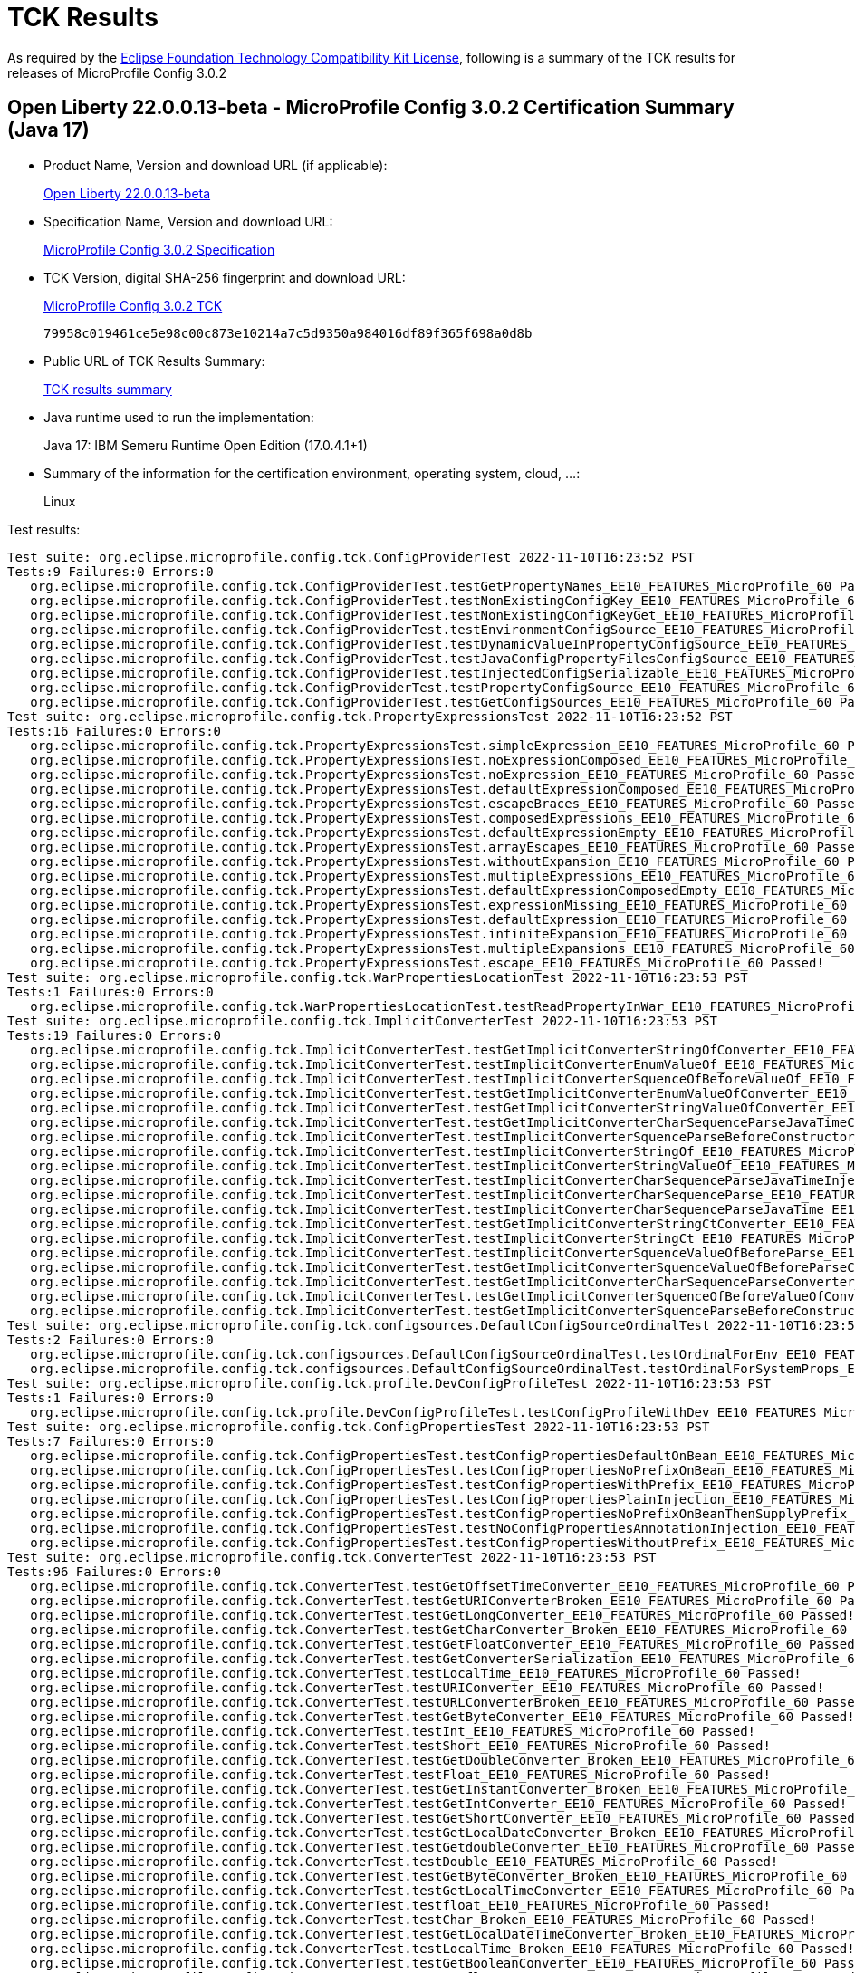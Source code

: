 :page-layout: certification 
= TCK Results

As required by the https://www.eclipse.org/legal/tck.php[Eclipse Foundation Technology Compatibility Kit License], following is a summary of the TCK results for releases of MicroProfile Config 3.0.2

== Open Liberty 22.0.0.13-beta - MicroProfile Config 3.0.2 Certification Summary (Java 17)

* Product Name, Version and download URL (if applicable):
+
https://public.dhe.ibm.com/ibmdl/export/pub/software/openliberty/runtime/beta/22.0.0.13-beta/openliberty-22.0.0.13-beta.zip[Open Liberty 22.0.0.13-beta]

* Specification Name, Version and download URL:
+
https://download.eclipse.org/microprofile/microprofile-config-3.0.2/microprofile-config-spec-3.0.2.html[MicroProfile Config 3.0.2 Specification]

* TCK Version, digital SHA-256 fingerprint and download URL:
+
https://download.eclipse.org/microprofile/microprofile-config-3.0.2/microprofile-config-tck-3.0.2.jar[MicroProfile Config 3.0.2 TCK]
+
`79958c019461ce5e98c00c873e10214a7c5d9350a984016df89f365f698a0d8b`

* Public URL of TCK Results Summary:
+
xref:22.0.0.13-beta-Config-3.0.2-Java17-TCKResults.adoc[TCK results summary]


* Java runtime used to run the implementation:
+
Java 17: IBM Semeru Runtime Open Edition (17.0.4.1+1)

* Summary of the information for the certification environment, operating system, cloud, ...:
+
Linux

Test results:

[source, text]
----
Test suite: org.eclipse.microprofile.config.tck.ConfigProviderTest 2022-11-10T16:23:52 PST
Tests:9 Failures:0 Errors:0
   org.eclipse.microprofile.config.tck.ConfigProviderTest.testGetPropertyNames_EE10_FEATURES_MicroProfile_60 Passed!
   org.eclipse.microprofile.config.tck.ConfigProviderTest.testNonExistingConfigKey_EE10_FEATURES_MicroProfile_60 Passed!
   org.eclipse.microprofile.config.tck.ConfigProviderTest.testNonExistingConfigKeyGet_EE10_FEATURES_MicroProfile_60 Passed!
   org.eclipse.microprofile.config.tck.ConfigProviderTest.testEnvironmentConfigSource_EE10_FEATURES_MicroProfile_60 Passed!
   org.eclipse.microprofile.config.tck.ConfigProviderTest.testDynamicValueInPropertyConfigSource_EE10_FEATURES_MicroProfile_60 Passed!
   org.eclipse.microprofile.config.tck.ConfigProviderTest.testJavaConfigPropertyFilesConfigSource_EE10_FEATURES_MicroProfile_60 Passed!
   org.eclipse.microprofile.config.tck.ConfigProviderTest.testInjectedConfigSerializable_EE10_FEATURES_MicroProfile_60 Passed!
   org.eclipse.microprofile.config.tck.ConfigProviderTest.testPropertyConfigSource_EE10_FEATURES_MicroProfile_60 Passed!
   org.eclipse.microprofile.config.tck.ConfigProviderTest.testGetConfigSources_EE10_FEATURES_MicroProfile_60 Passed!
Test suite: org.eclipse.microprofile.config.tck.PropertyExpressionsTest 2022-11-10T16:23:52 PST
Tests:16 Failures:0 Errors:0
   org.eclipse.microprofile.config.tck.PropertyExpressionsTest.simpleExpression_EE10_FEATURES_MicroProfile_60 Passed!
   org.eclipse.microprofile.config.tck.PropertyExpressionsTest.noExpressionComposed_EE10_FEATURES_MicroProfile_60 Passed!
   org.eclipse.microprofile.config.tck.PropertyExpressionsTest.noExpression_EE10_FEATURES_MicroProfile_60 Passed!
   org.eclipse.microprofile.config.tck.PropertyExpressionsTest.defaultExpressionComposed_EE10_FEATURES_MicroProfile_60 Passed!
   org.eclipse.microprofile.config.tck.PropertyExpressionsTest.escapeBraces_EE10_FEATURES_MicroProfile_60 Passed!
   org.eclipse.microprofile.config.tck.PropertyExpressionsTest.composedExpressions_EE10_FEATURES_MicroProfile_60 Passed!
   org.eclipse.microprofile.config.tck.PropertyExpressionsTest.defaultExpressionEmpty_EE10_FEATURES_MicroProfile_60 Passed!
   org.eclipse.microprofile.config.tck.PropertyExpressionsTest.arrayEscapes_EE10_FEATURES_MicroProfile_60 Passed!
   org.eclipse.microprofile.config.tck.PropertyExpressionsTest.withoutExpansion_EE10_FEATURES_MicroProfile_60 Passed!
   org.eclipse.microprofile.config.tck.PropertyExpressionsTest.multipleExpressions_EE10_FEATURES_MicroProfile_60 Passed!
   org.eclipse.microprofile.config.tck.PropertyExpressionsTest.defaultExpressionComposedEmpty_EE10_FEATURES_MicroProfile_60 Passed!
   org.eclipse.microprofile.config.tck.PropertyExpressionsTest.expressionMissing_EE10_FEATURES_MicroProfile_60 Passed!
   org.eclipse.microprofile.config.tck.PropertyExpressionsTest.defaultExpression_EE10_FEATURES_MicroProfile_60 Passed!
   org.eclipse.microprofile.config.tck.PropertyExpressionsTest.infiniteExpansion_EE10_FEATURES_MicroProfile_60 Passed!
   org.eclipse.microprofile.config.tck.PropertyExpressionsTest.multipleExpansions_EE10_FEATURES_MicroProfile_60 Passed!
   org.eclipse.microprofile.config.tck.PropertyExpressionsTest.escape_EE10_FEATURES_MicroProfile_60 Passed!
Test suite: org.eclipse.microprofile.config.tck.WarPropertiesLocationTest 2022-11-10T16:23:53 PST
Tests:1 Failures:0 Errors:0
   org.eclipse.microprofile.config.tck.WarPropertiesLocationTest.testReadPropertyInWar_EE10_FEATURES_MicroProfile_60 Passed!
Test suite: org.eclipse.microprofile.config.tck.ImplicitConverterTest 2022-11-10T16:23:53 PST
Tests:19 Failures:0 Errors:0
   org.eclipse.microprofile.config.tck.ImplicitConverterTest.testGetImplicitConverterStringOfConverter_EE10_FEATURES_MicroProfile_60 Passed!
   org.eclipse.microprofile.config.tck.ImplicitConverterTest.testImplicitConverterEnumValueOf_EE10_FEATURES_MicroProfile_60 Passed!
   org.eclipse.microprofile.config.tck.ImplicitConverterTest.testImplicitConverterSquenceOfBeforeValueOf_EE10_FEATURES_MicroProfile_60 Passed!
   org.eclipse.microprofile.config.tck.ImplicitConverterTest.testGetImplicitConverterEnumValueOfConverter_EE10_FEATURES_MicroProfile_60 Passed!
   org.eclipse.microprofile.config.tck.ImplicitConverterTest.testGetImplicitConverterStringValueOfConverter_EE10_FEATURES_MicroProfile_60 Passed!
   org.eclipse.microprofile.config.tck.ImplicitConverterTest.testGetImplicitConverterCharSequenceParseJavaTimeConverter_EE10_FEATURES_MicroProfile_60 Passed!
   org.eclipse.microprofile.config.tck.ImplicitConverterTest.testImplicitConverterSquenceParseBeforeConstructor_EE10_FEATURES_MicroProfile_60 Passed!
   org.eclipse.microprofile.config.tck.ImplicitConverterTest.testImplicitConverterStringOf_EE10_FEATURES_MicroProfile_60 Passed!
   org.eclipse.microprofile.config.tck.ImplicitConverterTest.testImplicitConverterStringValueOf_EE10_FEATURES_MicroProfile_60 Passed!
   org.eclipse.microprofile.config.tck.ImplicitConverterTest.testImplicitConverterCharSequenceParseJavaTimeInjection_EE10_FEATURES_MicroProfile_60 Passed!
   org.eclipse.microprofile.config.tck.ImplicitConverterTest.testImplicitConverterCharSequenceParse_EE10_FEATURES_MicroProfile_60 Passed!
   org.eclipse.microprofile.config.tck.ImplicitConverterTest.testImplicitConverterCharSequenceParseJavaTime_EE10_FEATURES_MicroProfile_60 Passed!
   org.eclipse.microprofile.config.tck.ImplicitConverterTest.testGetImplicitConverterStringCtConverter_EE10_FEATURES_MicroProfile_60 Passed!
   org.eclipse.microprofile.config.tck.ImplicitConverterTest.testImplicitConverterStringCt_EE10_FEATURES_MicroProfile_60 Passed!
   org.eclipse.microprofile.config.tck.ImplicitConverterTest.testImplicitConverterSquenceValueOfBeforeParse_EE10_FEATURES_MicroProfile_60 Passed!
   org.eclipse.microprofile.config.tck.ImplicitConverterTest.testGetImplicitConverterSquenceValueOfBeforeParseConverter_EE10_FEATURES_MicroProfile_60 Passed!
   org.eclipse.microprofile.config.tck.ImplicitConverterTest.testGetImplicitConverterCharSequenceParseConverter_EE10_FEATURES_MicroProfile_60 Passed!
   org.eclipse.microprofile.config.tck.ImplicitConverterTest.testGetImplicitConverterSquenceOfBeforeValueOfConverter_EE10_FEATURES_MicroProfile_60 Passed!
   org.eclipse.microprofile.config.tck.ImplicitConverterTest.testGetImplicitConverterSquenceParseBeforeConstructorConverter_EE10_FEATURES_MicroProfile_60 Passed!
Test suite: org.eclipse.microprofile.config.tck.configsources.DefaultConfigSourceOrdinalTest 2022-11-10T16:23:53 PST
Tests:2 Failures:0 Errors:0
   org.eclipse.microprofile.config.tck.configsources.DefaultConfigSourceOrdinalTest.testOrdinalForEnv_EE10_FEATURES_MicroProfile_60 Passed!
   org.eclipse.microprofile.config.tck.configsources.DefaultConfigSourceOrdinalTest.testOrdinalForSystemProps_EE10_FEATURES_MicroProfile_60 Passed!
Test suite: org.eclipse.microprofile.config.tck.profile.DevConfigProfileTest 2022-11-10T16:23:53 PST
Tests:1 Failures:0 Errors:0
   org.eclipse.microprofile.config.tck.profile.DevConfigProfileTest.testConfigProfileWithDev_EE10_FEATURES_MicroProfile_60 Passed!
Test suite: org.eclipse.microprofile.config.tck.ConfigPropertiesTest 2022-11-10T16:23:53 PST
Tests:7 Failures:0 Errors:0
   org.eclipse.microprofile.config.tck.ConfigPropertiesTest.testConfigPropertiesDefaultOnBean_EE10_FEATURES_MicroProfile_60 Passed!
   org.eclipse.microprofile.config.tck.ConfigPropertiesTest.testConfigPropertiesNoPrefixOnBean_EE10_FEATURES_MicroProfile_60 Passed!
   org.eclipse.microprofile.config.tck.ConfigPropertiesTest.testConfigPropertiesWithPrefix_EE10_FEATURES_MicroProfile_60 Passed!
   org.eclipse.microprofile.config.tck.ConfigPropertiesTest.testConfigPropertiesPlainInjection_EE10_FEATURES_MicroProfile_60 Passed!
   org.eclipse.microprofile.config.tck.ConfigPropertiesTest.testConfigPropertiesNoPrefixOnBeanThenSupplyPrefix_EE10_FEATURES_MicroProfile_60 Passed!
   org.eclipse.microprofile.config.tck.ConfigPropertiesTest.testNoConfigPropertiesAnnotationInjection_EE10_FEATURES_MicroProfile_60 Passed!
   org.eclipse.microprofile.config.tck.ConfigPropertiesTest.testConfigPropertiesWithoutPrefix_EE10_FEATURES_MicroProfile_60 Passed!
Test suite: org.eclipse.microprofile.config.tck.ConverterTest 2022-11-10T16:23:53 PST
Tests:96 Failures:0 Errors:0
   org.eclipse.microprofile.config.tck.ConverterTest.testGetOffsetTimeConverter_EE10_FEATURES_MicroProfile_60 Passed!
   org.eclipse.microprofile.config.tck.ConverterTest.testGetURIConverterBroken_EE10_FEATURES_MicroProfile_60 Passed!
   org.eclipse.microprofile.config.tck.ConverterTest.testGetLongConverter_EE10_FEATURES_MicroProfile_60 Passed!
   org.eclipse.microprofile.config.tck.ConverterTest.testGetCharConverter_Broken_EE10_FEATURES_MicroProfile_60 Passed!
   org.eclipse.microprofile.config.tck.ConverterTest.testGetFloatConverter_EE10_FEATURES_MicroProfile_60 Passed!
   org.eclipse.microprofile.config.tck.ConverterTest.testGetConverterSerialization_EE10_FEATURES_MicroProfile_60 Passed!
   org.eclipse.microprofile.config.tck.ConverterTest.testLocalTime_EE10_FEATURES_MicroProfile_60 Passed!
   org.eclipse.microprofile.config.tck.ConverterTest.testURIConverter_EE10_FEATURES_MicroProfile_60 Passed!
   org.eclipse.microprofile.config.tck.ConverterTest.testURLConverterBroken_EE10_FEATURES_MicroProfile_60 Passed!
   org.eclipse.microprofile.config.tck.ConverterTest.testGetByteConverter_EE10_FEATURES_MicroProfile_60 Passed!
   org.eclipse.microprofile.config.tck.ConverterTest.testInt_EE10_FEATURES_MicroProfile_60 Passed!
   org.eclipse.microprofile.config.tck.ConverterTest.testShort_EE10_FEATURES_MicroProfile_60 Passed!
   org.eclipse.microprofile.config.tck.ConverterTest.testGetDoubleConverter_Broken_EE10_FEATURES_MicroProfile_60 Passed!
   org.eclipse.microprofile.config.tck.ConverterTest.testFloat_EE10_FEATURES_MicroProfile_60 Passed!
   org.eclipse.microprofile.config.tck.ConverterTest.testGetInstantConverter_Broken_EE10_FEATURES_MicroProfile_60 Passed!
   org.eclipse.microprofile.config.tck.ConverterTest.testGetIntConverter_EE10_FEATURES_MicroProfile_60 Passed!
   org.eclipse.microprofile.config.tck.ConverterTest.testGetShortConverter_EE10_FEATURES_MicroProfile_60 Passed!
   org.eclipse.microprofile.config.tck.ConverterTest.testGetLocalDateConverter_Broken_EE10_FEATURES_MicroProfile_60 Passed!
   org.eclipse.microprofile.config.tck.ConverterTest.testGetdoubleConverter_EE10_FEATURES_MicroProfile_60 Passed!
   org.eclipse.microprofile.config.tck.ConverterTest.testDouble_EE10_FEATURES_MicroProfile_60 Passed!
   org.eclipse.microprofile.config.tck.ConverterTest.testGetByteConverter_Broken_EE10_FEATURES_MicroProfile_60 Passed!
   org.eclipse.microprofile.config.tck.ConverterTest.testGetLocalTimeConverter_EE10_FEATURES_MicroProfile_60 Passed!
   org.eclipse.microprofile.config.tck.ConverterTest.testfloat_EE10_FEATURES_MicroProfile_60 Passed!
   org.eclipse.microprofile.config.tck.ConverterTest.testChar_Broken_EE10_FEATURES_MicroProfile_60 Passed!
   org.eclipse.microprofile.config.tck.ConverterTest.testGetLocalDateTimeConverter_Broken_EE10_FEATURES_MicroProfile_60 Passed!
   org.eclipse.microprofile.config.tck.ConverterTest.testLocalTime_Broken_EE10_FEATURES_MicroProfile_60 Passed!
   org.eclipse.microprofile.config.tck.ConverterTest.testGetBooleanConverter_EE10_FEATURES_MicroProfile_60 Passed!
   org.eclipse.microprofile.config.tck.ConverterTest.testGetfloatConverter_EE10_FEATURES_MicroProfile_60 Passed!
   org.eclipse.microprofile.config.tck.ConverterTest.testGetDuckConverterWithMultipleConverters_EE10_FEATURES_MicroProfile_60 Passed!
   org.eclipse.microprofile.config.tck.ConverterTest.testLocalDate_EE10_FEATURES_MicroProfile_60 Passed!
   org.eclipse.microprofile.config.tck.ConverterTest.testBoolean_EE10_FEATURES_MicroProfile_60 Passed!
   org.eclipse.microprofile.config.tck.ConverterTest.testGetCustomConverter_EE10_FEATURES_MicroProfile_60 Passed!
   org.eclipse.microprofile.config.tck.ConverterTest.testGetURIConverter_EE10_FEATURES_MicroProfile_60 Passed!
   org.eclipse.microprofile.config.tck.ConverterTest.testConverterSerialization_EE10_FEATURES_MicroProfile_60 Passed!
   org.eclipse.microprofile.config.tck.ConverterTest.testGetDoubleConverter_EE10_FEATURES_MicroProfile_60 Passed!
   org.eclipse.microprofile.config.tck.ConverterTest.testGetFloatConverter_Broken_EE10_FEATURES_MicroProfile_60 Passed!
   org.eclipse.microprofile.config.tck.ConverterTest.testGetIntegerConverter_EE10_FEATURES_MicroProfile_60 Passed!
   org.eclipse.microprofile.config.tck.ConverterTest.testGetDonaldConverterWithMultipleLambdaConverters_EE10_FEATURES_MicroProfile_60 Passed!
   org.eclipse.microprofile.config.tck.ConverterTest.testlong_EE10_FEATURES_MicroProfile_60 Passed!
   org.eclipse.microprofile.config.tck.ConverterTest.testGetOffsetDateTimeConverter_EE10_FEATURES_MicroProfile_60 Passed!
   org.eclipse.microprofile.config.tck.ConverterTest.testByte_Broken_EE10_FEATURES_MicroProfile_60 Passed!
   org.eclipse.microprofile.config.tck.ConverterTest.testDuckConversionWithMultipleConverters_EE10_FEATURES_MicroProfile_60 Passed!
   org.eclipse.microprofile.config.tck.ConverterTest.testShort_Broken_EE10_FEATURES_MicroProfile_60 Passed!
   org.eclipse.microprofile.config.tck.ConverterTest.testGetCharConverter_EE10_FEATURES_MicroProfile_60 Passed!
   org.eclipse.microprofile.config.tck.ConverterTest.testZoneOffset_Broken_EE10_FEATURES_MicroProfile_60 Passed!
   org.eclipse.microprofile.config.tck.ConverterTest.testGetlongConverter_EE10_FEATURES_MicroProfile_60 Passed!
   org.eclipse.microprofile.config.tck.ConverterTest.testChar_EE10_FEATURES_MicroProfile_60 Passed!
   org.eclipse.microprofile.config.tck.ConverterTest.testGetInstantConverter_EE10_FEATURES_MicroProfile_60 Passed!
   org.eclipse.microprofile.config.tck.ConverterTest.testGetLocalTimeConverter_Broken_EE10_FEATURES_MicroProfile_60 Passed!
   org.eclipse.microprofile.config.tck.ConverterTest.testDonaldConversionWithLambdaConverter_EE10_FEATURES_MicroProfile_60 Passed!
   org.eclipse.microprofile.config.tck.ConverterTest.testGetZoneOffsetConverter_Broken_EE10_FEATURES_MicroProfile_60 Passed!
   org.eclipse.microprofile.config.tck.ConverterTest.testGetOffsetTimeConverter_Broken_EE10_FEATURES_MicroProfile_60 Passed!
   org.eclipse.microprofile.config.tck.ConverterTest.testGetcharConverter_EE10_FEATURES_MicroProfile_60 Passed!
   org.eclipse.microprofile.config.tck.ConverterTest.testGetDurationConverter_Broken_EE10_FEATURES_MicroProfile_60 Passed!
   org.eclipse.microprofile.config.tck.ConverterTest.testbyte_EE10_FEATURES_MicroProfile_60 Passed!
   org.eclipse.microprofile.config.tck.ConverterTest.testLong_EE10_FEATURES_MicroProfile_60 Passed!
   org.eclipse.microprofile.config.tck.ConverterTest.testshort_EE10_FEATURES_MicroProfile_60 Passed!
   org.eclipse.microprofile.config.tck.ConverterTest.testGetLocalDateConverter_EE10_FEATURES_MicroProfile_60 Passed!
   org.eclipse.microprofile.config.tck.ConverterTest.testLong_Broken_EE10_FEATURES_MicroProfile_60 Passed!
   org.eclipse.microprofile.config.tck.ConverterTest.testByte_EE10_FEATURES_MicroProfile_60 Passed!
   org.eclipse.microprofile.config.tck.ConverterTest.testGetLocalDateTimeConverter_EE10_FEATURES_MicroProfile_60 Passed!
   org.eclipse.microprofile.config.tck.ConverterTest.testGetIntegerConverter_Broken_EE10_FEATURES_MicroProfile_60 Passed!
   org.eclipse.microprofile.config.tck.ConverterTest.testGetURLConverterBroken_EE10_FEATURES_MicroProfile_60 Passed!
   org.eclipse.microprofile.config.tck.ConverterTest.testInstant_Broken_EE10_FEATURES_MicroProfile_60 Passed!
   org.eclipse.microprofile.config.tck.ConverterTest.testURIConverterBroken_EE10_FEATURES_MicroProfile_60 Passed!
   org.eclipse.microprofile.config.tck.ConverterTest.testInstant_EE10_FEATURES_MicroProfile_60 Passed!
   org.eclipse.microprofile.config.tck.ConverterTest.testFloat_Broken_EE10_FEATURES_MicroProfile_60 Passed!
   org.eclipse.microprofile.config.tck.ConverterTest.testGetshortConverter_EE10_FEATURES_MicroProfile_60 Passed!
   org.eclipse.microprofile.config.tck.ConverterTest.testInteger_Broken_EE10_FEATURES_MicroProfile_60 Passed!
   org.eclipse.microprofile.config.tck.ConverterTest.testOffsetTime_Broken_EE10_FEATURES_MicroProfile_60 Passed!
   org.eclipse.microprofile.config.tck.ConverterTest.testGetLongConverter_Broken_EE10_FEATURES_MicroProfile_60 Passed!
   org.eclipse.microprofile.config.tck.ConverterTest.testGetOffsetDateTimeConverter_Broken_EE10_FEATURES_MicroProfile_60 Passed!
   org.eclipse.microprofile.config.tck.ConverterTest.testOffsetDateTime_EE10_FEATURES_MicroProfile_60 Passed!
   org.eclipse.microprofile.config.tck.ConverterTest.testGetDonaldConverterWithLambdaConverter_EE10_FEATURES_MicroProfile_60 Passed!
   org.eclipse.microprofile.config.tck.ConverterTest.testNoDonaldConverterByDefault_EE10_FEATURES_MicroProfile_60 Passed!
   org.eclipse.microprofile.config.tck.ConverterTest.testGetURLConverter_EE10_FEATURES_MicroProfile_60 Passed!
   org.eclipse.microprofile.config.tck.ConverterTest.testZoneOffset_EE10_FEATURES_MicroProfile_60 Passed!
   org.eclipse.microprofile.config.tck.ConverterTest.testLocalDateTime_EE10_FEATURES_MicroProfile_60 Passed!
   org.eclipse.microprofile.config.tck.ConverterTest.testGetDurationCoverter_EE10_FEATURES_MicroProfile_60 Passed!
   org.eclipse.microprofile.config.tck.ConverterTest.testDonaldNotConvertedByDefault_EE10_FEATURES_MicroProfile_60 Passed!
   org.eclipse.microprofile.config.tck.ConverterTest.testDuration_Broken_EE10_FEATURES_MicroProfile_60 Passed!
   org.eclipse.microprofile.config.tck.ConverterTest.testGetZoneOffsetConverter_EE10_FEATURES_MicroProfile_60 Passed!
   org.eclipse.microprofile.config.tck.ConverterTest.testLocalDateTime_Broken_EE10_FEATURES_MicroProfile_60 Passed!
   org.eclipse.microprofile.config.tck.ConverterTest.testDuration_EE10_FEATURES_MicroProfile_60 Passed!
   org.eclipse.microprofile.config.tck.ConverterTest.testDouble_Broken_EE10_FEATURES_MicroProfile_60 Passed!
   org.eclipse.microprofile.config.tck.ConverterTest.testGetbyteConverter_EE10_FEATURES_MicroProfile_60 Passed!
   org.eclipse.microprofile.config.tck.ConverterTest.testdouble_EE10_FEATURES_MicroProfile_60 Passed!
   org.eclipse.microprofile.config.tck.ConverterTest.testCustomConverter_EE10_FEATURES_MicroProfile_60 Passed!
   org.eclipse.microprofile.config.tck.ConverterTest.testDonaldConversionWithMultipleLambdaConverters_EE10_FEATURES_MicroProfile_60 Passed!
   org.eclipse.microprofile.config.tck.ConverterTest.testGetShortConverter_Broken_EE10_FEATURES_MicroProfile_60 Passed!
   org.eclipse.microprofile.config.tck.ConverterTest.testInteger_EE10_FEATURES_MicroProfile_60 Passed!
   org.eclipse.microprofile.config.tck.ConverterTest.testOffsetDateTime_Broken_EE10_FEATURES_MicroProfile_60 Passed!
   org.eclipse.microprofile.config.tck.ConverterTest.testchar_EE10_FEATURES_MicroProfile_60 Passed!
   org.eclipse.microprofile.config.tck.ConverterTest.testOffsetTime_EE10_FEATURES_MicroProfile_60 Passed!
   org.eclipse.microprofile.config.tck.ConverterTest.testLocalDate_Broken_EE10_FEATURES_MicroProfile_60 Passed!
   org.eclipse.microprofile.config.tck.ConverterTest.testURLConverter_EE10_FEATURES_MicroProfile_60 Passed!
Test suite: org.eclipse.microprofile.config.tck.emptyvalue.EmptyValuesTest 2022-11-10T16:23:53 PST
Tests:1 Failures:0 Errors:0
   org.eclipse.microprofile.config.tck.emptyvalue.EmptyValuesTest.test_EE10_FEATURES_MicroProfile_60 Passed!
Test suite: org.eclipse.microprofile.config.tck.ArrayConverterTest 2022-11-10T16:23:53 PST
Tests:138 Failures:0 Errors:0
   org.eclipse.microprofile.config.tck.ArrayConverterTest.testLocalTimeListLookupProgrammatically_EE10_FEATURES_MicroProfile_60 Passed!
   org.eclipse.microprofile.config.tck.ArrayConverterTest.testInstantArrayInjection_EE10_FEATURES_MicroProfile_60 Passed!
   org.eclipse.microprofile.config.tck.ArrayConverterTest.testOffsetTimeArrayLookupProgrammatically_EE10_FEATURES_MicroProfile_60 Passed!
   org.eclipse.microprofile.config.tck.ArrayConverterTest.testOptionalBooleanListLookupProgrammatically_EE10_FEATURES_MicroProfile_60 Passed!
   org.eclipse.microprofile.config.tck.ArrayConverterTest.testStringArrayLookupProgrammatically_EE10_FEATURES_MicroProfile_60 Passed!
   org.eclipse.microprofile.config.tck.ArrayConverterTest.testInstantArrayLookupProgrammatically_EE10_FEATURES_MicroProfile_60 Passed!
   org.eclipse.microprofile.config.tck.ArrayConverterTest.testbooleanSetInjection_EE10_FEATURES_MicroProfile_60 Passed!
   org.eclipse.microprofile.config.tck.ArrayConverterTest.testOffsetTimeListInjection_EE10_FEATURES_MicroProfile_60 Passed!
   org.eclipse.microprofile.config.tck.ArrayConverterTest.testIntegerArrayLookupProgrammatically_EE10_FEATURES_MicroProfile_60 Passed!
   org.eclipse.microprofile.config.tck.ArrayConverterTest.testIntListInjection_EE10_FEATURES_MicroProfile_60 Passed!
   org.eclipse.microprofile.config.tck.ArrayConverterTest.testDurationListLookupProgrammatically_EE10_FEATURES_MicroProfile_60 Passed!
   org.eclipse.microprofile.config.tck.ArrayConverterTest.testLocalTimeListInjection_EE10_FEATURES_MicroProfile_60 Passed!
   org.eclipse.microprofile.config.tck.ArrayConverterTest.testUrlListLookupProgrammatically_EE10_FEATURES_MicroProfile_60 Passed!
   org.eclipse.microprofile.config.tck.ArrayConverterTest.testOptionalUrlListLookupProgrammatically_EE10_FEATURES_MicroProfile_60 Passed!
   org.eclipse.microprofile.config.tck.ArrayConverterTest.testGetIntArrayConverter_EE10_FEATURES_MicroProfile_60 Passed!
   org.eclipse.microprofile.config.tck.ArrayConverterTest.testOptionalFloatListLookupProgrammatically_EE10_FEATURES_MicroProfile_60 Passed!
   org.eclipse.microprofile.config.tck.ArrayConverterTest.testGetlongArrayCoverter_EE10_FEATURES_MicroProfile_60 Passed!
   org.eclipse.microprofile.config.tck.ArrayConverterTest.testOffsetTimeListLookupProgrammatically_EE10_FEATURES_MicroProfile_60 Passed!
   org.eclipse.microprofile.config.tck.ArrayConverterTest.testGetCustomTypeArrayConverter_EE10_FEATURES_MicroProfile_60 Passed!
   org.eclipse.microprofile.config.tck.ArrayConverterTest.testDurationSetInjection_EE10_FEATURES_MicroProfile_60 Passed!
   org.eclipse.microprofile.config.tck.ArrayConverterTest.testGetOffsetDateTimeArrayConverter_EE10_FEATURES_MicroProfile_60 Passed!
   org.eclipse.microprofile.config.tck.ArrayConverterTest.testOptionalInstantArrayLookupProgrammatically_EE10_FEATURES_MicroProfile_60 Passed!
   org.eclipse.microprofile.config.tck.ArrayConverterTest.testOptionalDurationArrayLookupProgrammatically_EE10_FEATURES_MicroProfile_60 Passed!
   org.eclipse.microprofile.config.tck.ArrayConverterTest.testUrlArrayLookupProgrammatically_EE10_FEATURES_MicroProfile_60 Passed!
   org.eclipse.microprofile.config.tck.ArrayConverterTest.testlongArrayInjection_EE10_FEATURES_MicroProfile_60 Passed!
   org.eclipse.microprofile.config.tck.ArrayConverterTest.testOptionalUrlArrayLookupProgrammatically_EE10_FEATURES_MicroProfile_60 Passed!
   org.eclipse.microprofile.config.tck.ArrayConverterTest.testCustomTypeArrayLookupProgrammatically_EE10_FEATURES_MicroProfile_60 Passed!
   org.eclipse.microprofile.config.tck.ArrayConverterTest.testInstantListLookupProgrammatically_EE10_FEATURES_MicroProfile_60 Passed!
   org.eclipse.microprofile.config.tck.ArrayConverterTest.testUriListLookupProgrammatically_EE10_FEATURES_MicroProfile_60 Passed!
   org.eclipse.microprofile.config.tck.ArrayConverterTest.testURLSetInjection_EE10_FEATURES_MicroProfile_60 Passed!
   org.eclipse.microprofile.config.tck.ArrayConverterTest.testDoubleListInjection_EE10_FEATURES_MicroProfile_60 Passed!
   org.eclipse.microprofile.config.tck.ArrayConverterTest.testStringListInjection_EE10_FEATURES_MicroProfile_60 Passed!
   org.eclipse.microprofile.config.tck.ArrayConverterTest.testOptionalOffsetTimeListLookupProgrammatically_EE10_FEATURES_MicroProfile_60 Passed!
   org.eclipse.microprofile.config.tck.ArrayConverterTest.testGetDoubleArrayConverter_EE10_FEATURES_MicroProfile_60 Passed!
   org.eclipse.microprofile.config.tck.ArrayConverterTest.testOffsetTimeArrayInjection_EE10_FEATURES_MicroProfile_60 Passed!
   org.eclipse.microprofile.config.tck.ArrayConverterTest.testLocalDateListLookupProgrammatically_EE10_FEATURES_MicroProfile_60 Passed!
   org.eclipse.microprofile.config.tck.ArrayConverterTest.testGetFloatArrayConverter_EE10_FEATURES_MicroProfile_60 Passed!
   org.eclipse.microprofile.config.tck.ArrayConverterTest.testOptionalStringListLookupProgrammatically_EE10_FEATURES_MicroProfile_60 Passed!
   org.eclipse.microprofile.config.tck.ArrayConverterTest.testFloatArrayInjection_EE10_FEATURES_MicroProfile_60 Passed!
   org.eclipse.microprofile.config.tck.ArrayConverterTest.testDoubleSetInjection_EE10_FEATURES_MicroProfile_60 Passed!
   org.eclipse.microprofile.config.tck.ArrayConverterTest.testUriArrayLookupProgrammatically_EE10_FEATURES_MicroProfile_60 Passed!
   org.eclipse.microprofile.config.tck.ArrayConverterTest.testOptionalIntegerListLookupProgrammatically_EE10_FEATURES_MicroProfile_60 Passed!
   org.eclipse.microprofile.config.tck.ArrayConverterTest.testDurationArrayInjection_EE10_FEATURES_MicroProfile_60 Passed!
   org.eclipse.microprofile.config.tck.ArrayConverterTest.testLocalTimeArrayInjection_EE10_FEATURES_MicroProfile_60 Passed!
   org.eclipse.microprofile.config.tck.ArrayConverterTest.testOptionalLocalTimeArrayLookupProgrammatically_EE10_FEATURES_MicroProfile_60 Passed!
   org.eclipse.microprofile.config.tck.ArrayConverterTest.testOptionalLocalDateListLookupProgrammatically_EE10_FEATURES_MicroProfile_60 Passed!
   org.eclipse.microprofile.config.tck.ArrayConverterTest.testOptionalDoubleArrayLookupProgrammatically_EE10_FEATURES_MicroProfile_60 Passed!
   org.eclipse.microprofile.config.tck.ArrayConverterTest.testLongSetInjection_EE10_FEATURES_MicroProfile_60 Passed!
   org.eclipse.microprofile.config.tck.ArrayConverterTest.testBooleanArrayInjection_EE10_FEATURES_MicroProfile_60 Passed!
   org.eclipse.microprofile.config.tck.ArrayConverterTest.testLocalDateListInjection_EE10_FEATURES_MicroProfile_60 Passed!
   org.eclipse.microprofile.config.tck.ArrayConverterTest.testBooleanListLookupProgrammatically_EE10_FEATURES_MicroProfile_60 Passed!
   org.eclipse.microprofile.config.tck.ArrayConverterTest.testOffsetTimeSetInjection_EE10_FEATURES_MicroProfile_60 Passed!
   org.eclipse.microprofile.config.tck.ArrayConverterTest.testDoubleArrayLookupProgrammatically_EE10_FEATURES_MicroProfile_60 Passed!
   org.eclipse.microprofile.config.tck.ArrayConverterTest.testLongArrayLookupProgrammatically_EE10_FEATURES_MicroProfile_60 Passed!
   org.eclipse.microprofile.config.tck.ArrayConverterTest.testfloatArrayInjection_EE10_FEATURES_MicroProfile_60 Passed!
   org.eclipse.microprofile.config.tck.ArrayConverterTest.testGetLocalDateTimeArrayConverter_EE10_FEATURES_MicroProfile_60 Passed!
   org.eclipse.microprofile.config.tck.ArrayConverterTest.testGetUriArrayConverter_EE10_FEATURES_MicroProfile_60 Passed!
   org.eclipse.microprofile.config.tck.ArrayConverterTest.testOptionalLocalDateTimeListLookupProgrammatically_EE10_FEATURES_MicroProfile_60 Passed!
   org.eclipse.microprofile.config.tck.ArrayConverterTest.testStringSetInjection_EE10_FEATURES_MicroProfile_60 Passed!
   org.eclipse.microprofile.config.tck.ArrayConverterTest.testOptionalOffsetDateTimeListLookupProgrammatically_EE10_FEATURES_MicroProfile_60 Passed!
   org.eclipse.microprofile.config.tck.ArrayConverterTest.testStringArrayInjection_EE10_FEATURES_MicroProfile_60 Passed!
   org.eclipse.microprofile.config.tck.ArrayConverterTest.testbooleanListInjection_EE10_FEATURES_MicroProfile_60 Passed!
   org.eclipse.microprofile.config.tck.ArrayConverterTest.testBooleanArrayLookupProgrammatically_EE10_FEATURES_MicroProfile_60 Passed!
   org.eclipse.microprofile.config.tck.ArrayConverterTest.testCustomTypeListInjection_EE10_FEATURES_MicroProfile_60 Passed!
   org.eclipse.microprofile.config.tck.ArrayConverterTest.testOptionalBooleanArrayLookupProgrammatically_EE10_FEATURES_MicroProfile_60 Passed!
   org.eclipse.microprofile.config.tck.ArrayConverterTest.testUrlArrayInjection_EE10_FEATURES_MicroProfile_60 Passed!
   org.eclipse.microprofile.config.tck.ArrayConverterTest.testIntegerListLookupProgrammatically_EE10_FEATURES_MicroProfile_60 Passed!
   org.eclipse.microprofile.config.tck.ArrayConverterTest.testGetfloatArrayConverter_EE10_FEATURES_MicroProfile_60 Passed!
   org.eclipse.microprofile.config.tck.ArrayConverterTest.testintArrayInjection_EE10_FEATURES_MicroProfile_60 Passed!
   org.eclipse.microprofile.config.tck.ArrayConverterTest.testUriArrayInjection_EE10_FEATURES_MicroProfile_60 Passed!
   org.eclipse.microprofile.config.tck.ArrayConverterTest.testLocalDateTimeArrayInjection_EE10_FEATURES_MicroProfile_60 Passed!
   org.eclipse.microprofile.config.tck.ArrayConverterTest.testOptionalDoubleListLookupProgrammatically_EE10_FEATURES_MicroProfile_60 Passed!
   org.eclipse.microprofile.config.tck.ArrayConverterTest.testUriSetInjection_EE10_FEATURES_MicroProfile_60 Passed!
   org.eclipse.microprofile.config.tck.ArrayConverterTest.testOptionalInstantListLookupProgrammatically_EE10_FEATURES_MicroProfile_60 Passed!
   org.eclipse.microprofile.config.tck.ArrayConverterTest.testUriListInjection_EE10_FEATURES_MicroProfile_60 Passed!
   org.eclipse.microprofile.config.tck.ArrayConverterTest.testLocalDateArrayLookupProgrammatically_EE10_FEATURES_MicroProfile_60 Passed!
   org.eclipse.microprofile.config.tck.ArrayConverterTest.testOptionalIntegerArrayLookupProgrammatically_EE10_FEATURES_MicroProfile_60 Passed!
   org.eclipse.microprofile.config.tck.ArrayConverterTest.testLocalDateArrayInjection_EE10_FEATURES_MicroProfile_60 Passed!
   org.eclipse.microprofile.config.tck.ArrayConverterTest.testOptionalLocalDateTimeArrayLookupProgrammatically_EE10_FEATURES_MicroProfile_60 Passed!
   org.eclipse.microprofile.config.tck.ArrayConverterTest.testLocalDateTimeListLookupProgrammatically_EE10_FEATURES_MicroProfile_60 Passed!
   org.eclipse.microprofile.config.tck.ArrayConverterTest.testCustomTypeListLookupProgrammatically_EE10_FEATURES_MicroProfile_60 Passed!
   org.eclipse.microprofile.config.tck.ArrayConverterTest.testLongArrayInjection_EE10_FEATURES_MicroProfile_60 Passed!
   org.eclipse.microprofile.config.tck.ArrayConverterTest.testLocalTimeSetInjection_EE10_FEATURES_MicroProfile_60 Passed!
   org.eclipse.microprofile.config.tck.ArrayConverterTest.testOptionalLocalDateArrayLookupProgrammatically_EE10_FEATURES_MicroProfile_60 Passed!
   org.eclipse.microprofile.config.tck.ArrayConverterTest.testCustomTypeArrayInjection_EE10_FEATURES_MicroProfile_60 Passed!
   org.eclipse.microprofile.config.tck.ArrayConverterTest.testOptionalCustomTypeListLookupProgrammatically_EE10_FEATURES_MicroProfile_60 Passed!
   org.eclipse.microprofile.config.tck.ArrayConverterTest.testOptionalDurationListLookupProgrammatically_EE10_FEATURES_MicroProfile_60 Passed!
   org.eclipse.microprofile.config.tck.ArrayConverterTest.testOffsetDateTimeArrayInjection_EE10_FEATURES_MicroProfile_60 Passed!
   org.eclipse.microprofile.config.tck.ArrayConverterTest.testLocalDateTimeArrayLookupProgrammatically_EE10_FEATURES_MicroProfile_60 Passed!
   org.eclipse.microprofile.config.tck.ArrayConverterTest.testLocalDateSetInjection_EE10_FEATURES_MicroProfile_60 Passed!
   org.eclipse.microprofile.config.tck.ArrayConverterTest.testFloatListLookupProgrammatically_EE10_FEATURES_MicroProfile_60 Passed!
   org.eclipse.microprofile.config.tck.ArrayConverterTest.testGetIntegerArrayConverter_EE10_FEATURES_MicroProfile_60 Passed!
   org.eclipse.microprofile.config.tck.ArrayConverterTest.testOffsetDateTimeListLookupProgrammatically_EE10_FEATURES_MicroProfile_60 Passed!
   org.eclipse.microprofile.config.tck.ArrayConverterTest.testGetLocalTimeArrayConverter_EE10_FEATURES_MicroProfile_60 Passed!
   org.eclipse.microprofile.config.tck.ArrayConverterTest.testURLListInjection_EE10_FEATURES_MicroProfile_60 Passed!
   org.eclipse.microprofile.config.tck.ArrayConverterTest.testGetDurationArrayConverter_EE10_FEATURES_MicroProfile_60 Passed!
   org.eclipse.microprofile.config.tck.ArrayConverterTest.testFloatListInjection_EE10_FEATURES_MicroProfile_60 Passed!
   org.eclipse.microprofile.config.tck.ArrayConverterTest.testDurationArrayLookupProgrammatically_EE10_FEATURES_MicroProfile_60 Passed!
   org.eclipse.microprofile.config.tck.ArrayConverterTest.testOptionalCustomTypeArrayLookupProgrammatically_EE10_FEATURES_MicroProfile_60 Passed!
   org.eclipse.microprofile.config.tck.ArrayConverterTest.testLocalDateTimeSetInjection_EE10_FEATURES_MicroProfile_60 Passed!
   org.eclipse.microprofile.config.tck.ArrayConverterTest.testOptionalStringArrayLookupProgrammatically_EE10_FEATURES_MicroProfile_60 Passed!
   org.eclipse.microprofile.config.tck.ArrayConverterTest.testInstantListInjection_EE10_FEATURES_MicroProfile_60 Passed!
   org.eclipse.microprofile.config.tck.ArrayConverterTest.testOptionalFloatArrayLookupProgrammatically_EE10_FEATURES_MicroProfile_60 Passed!
   org.eclipse.microprofile.config.tck.ArrayConverterTest.testOffsetDateTimeSetInjection_EE10_FEATURES_MicroProfile_60 Passed!
   org.eclipse.microprofile.config.tck.ArrayConverterTest.testDoubleArrayInjection_EE10_FEATURES_MicroProfile_60 Passed!
   org.eclipse.microprofile.config.tck.ArrayConverterTest.testOptionalUriListLookupProgrammatically_EE10_FEATURES_MicroProfile_60 Passed!
   org.eclipse.microprofile.config.tck.ArrayConverterTest.testGetdoubleArrayConverter_EE10_FEATURES_MicroProfile_60 Passed!
   org.eclipse.microprofile.config.tck.ArrayConverterTest.testLongListInjection_EE10_FEATURES_MicroProfile_60 Passed!
   org.eclipse.microprofile.config.tck.ArrayConverterTest.testIntArrayInjection_EE10_FEATURES_MicroProfile_60 Passed!
   org.eclipse.microprofile.config.tck.ArrayConverterTest.testCustomTypeSetInjection_EE10_FEATURES_MicroProfile_60 Passed!
   org.eclipse.microprofile.config.tck.ArrayConverterTest.testGetLongArrayCoverter_EE10_FEATURES_MicroProfile_60 Passed!
   org.eclipse.microprofile.config.tck.ArrayConverterTest.testGetStringArrayConverter_EE10_FEATURES_MicroProfile_60 Passed!
   org.eclipse.microprofile.config.tck.ArrayConverterTest.testDoubleListLookupProgrammatically_EE10_FEATURES_MicroProfile_60 Passed!
   org.eclipse.microprofile.config.tck.ArrayConverterTest.testGetOffsetTimeArrayConverter_EE10_FEATURES_MicroProfile_60 Passed!
   org.eclipse.microprofile.config.tck.ArrayConverterTest.testOptionalLongArrayLookupProgrammatically_EE10_FEATURES_MicroProfile_60 Passed!
   org.eclipse.microprofile.config.tck.ArrayConverterTest.testdoubleArrayInjection_EE10_FEATURES_MicroProfile_60 Passed!
   org.eclipse.microprofile.config.tck.ArrayConverterTest.testGetBooleanArrayConverter_EE10_FEATURES_MicroProfile_60 Passed!
   org.eclipse.microprofile.config.tck.ArrayConverterTest.testOptionalOffsetTimeArrayLookupProgrammatically_EE10_FEATURES_MicroProfile_60 Passed!
   org.eclipse.microprofile.config.tck.ArrayConverterTest.testOptionalUriArrayLookupProgrammatically_EE10_FEATURES_MicroProfile_60 Passed!
   org.eclipse.microprofile.config.tck.ArrayConverterTest.testLocalTimeArrayLookupProgrammatically_EE10_FEATURES_MicroProfile_60 Passed!
   org.eclipse.microprofile.config.tck.ArrayConverterTest.testGetInstantArrayConverter_EE10_FEATURES_MicroProfile_60 Passed!
   org.eclipse.microprofile.config.tck.ArrayConverterTest.testOptionalOffsetDateTimeArrayLookupProgrammatically_EE10_FEATURES_MicroProfile_60 Passed!
   org.eclipse.microprofile.config.tck.ArrayConverterTest.testOffsetDateTimeArrayLookupProgrammatically_EE10_FEATURES_MicroProfile_60 Passed!
   org.eclipse.microprofile.config.tck.ArrayConverterTest.testIntSetInjection_EE10_FEATURES_MicroProfile_60 Passed!
   org.eclipse.microprofile.config.tck.ArrayConverterTest.testGetUrlArrayConverter_EE10_FEATURES_MicroProfile_60 Passed!
   org.eclipse.microprofile.config.tck.ArrayConverterTest.testOffsetDateTimeListInjection_EE10_FEATURES_MicroProfile_60 Passed!
   org.eclipse.microprofile.config.tck.ArrayConverterTest.testbooleanArrayInjection_EE10_FEATURES_MicroProfile_60 Passed!
   org.eclipse.microprofile.config.tck.ArrayConverterTest.testLocalDateTimeListInjection_EE10_FEATURES_MicroProfile_60 Passed!
   org.eclipse.microprofile.config.tck.ArrayConverterTest.testStringListLookupProgrammatically_EE10_FEATURES_MicroProfile_60 Passed!
   org.eclipse.microprofile.config.tck.ArrayConverterTest.testInstantSetInjection_EE10_FEATURES_MicroProfile_60 Passed!
   org.eclipse.microprofile.config.tck.ArrayConverterTest.testDurationListInjection_EE10_FEATURES_MicroProfile_60 Passed!
   org.eclipse.microprofile.config.tck.ArrayConverterTest.testOptionalLongListLookupProgrammatically_EE10_FEATURES_MicroProfile_60 Passed!
   org.eclipse.microprofile.config.tck.ArrayConverterTest.testLongListLookupProgrammatically_EE10_FEATURES_MicroProfile_60 Passed!
   org.eclipse.microprofile.config.tck.ArrayConverterTest.testGetLocalDateArrayConverter_EE10_FEATURES_MicroProfile_60 Passed!
   org.eclipse.microprofile.config.tck.ArrayConverterTest.testOptionalLocalTimeListLookupProgrammatically_EE10_FEATURES_MicroProfile_60 Passed!
   org.eclipse.microprofile.config.tck.ArrayConverterTest.testFloatSetInjection_EE10_FEATURES_MicroProfile_60 Passed!
   org.eclipse.microprofile.config.tck.ArrayConverterTest.testGetbooleanArrayConverter_EE10_FEATURES_MicroProfile_60 Passed!
   org.eclipse.microprofile.config.tck.ArrayConverterTest.testFloatArrayLookupProgrammatically_EE10_FEATURES_MicroProfile_60 Passed!
Test suite: org.eclipse.microprofile.config.tck.profile.TestCustomConfigProfile 2022-11-10T16:23:53 PST
Tests:1 Failures:0 Errors:0
   org.eclipse.microprofile.config.tck.profile.TestCustomConfigProfile.testConfigProfileWithDev_EE10_FEATURES_MicroProfile_60 Passed!
Test suite: org.eclipse.microprofile.config.tck.broken.WrongConverterOnInstanceInjectionTest 2022-11-10T16:23:53 PST
Tests:1 Failures:0 Errors:0
   org.eclipse.microprofile.config.tck.broken.WrongConverterOnInstanceInjectionTest.test_EE10_FEATURES_MicroProfile_60 Passed!
Test suite: org.eclipse.microprofile.config.tck.CustomConverterTest 2022-11-10T16:23:53 PST
Tests:20 Failures:0 Errors:0
   org.eclipse.microprofile.config.tck.CustomConverterTest.testGetDoubleConverter_EE10_FEATURES_MicroProfile_60 Passed!
   org.eclipse.microprofile.config.tck.CustomConverterTest.testGetDoublePrimitiveConverter_EE10_FEATURES_MicroProfile_60 Passed!
   org.eclipse.microprofile.config.tck.CustomConverterTest.testGetCharPrimitiveConverter_EE10_FEATURES_MicroProfile_60 Passed!
   org.eclipse.microprofile.config.tck.CustomConverterTest.testDouble_EE10_FEATURES_MicroProfile_60 Passed!
   org.eclipse.microprofile.config.tck.CustomConverterTest.testBooleanPrimitive_EE10_FEATURES_MicroProfile_60 Passed!
   org.eclipse.microprofile.config.tck.CustomConverterTest.testGetBooleanConverter_EE10_FEATURES_MicroProfile_60 Passed!
   org.eclipse.microprofile.config.tck.CustomConverterTest.testDoublePrimitive_EE10_FEATURES_MicroProfile_60 Passed!
   org.eclipse.microprofile.config.tck.CustomConverterTest.testGetIntPrimitiveConverter_EE10_FEATURES_MicroProfile_60 Passed!
   org.eclipse.microprofile.config.tck.CustomConverterTest.testLongPrimitive_EE10_FEATURES_MicroProfile_60 Passed!
   org.eclipse.microprofile.config.tck.CustomConverterTest.testGetIntegerConverter_EE10_FEATURES_MicroProfile_60 Passed!
   org.eclipse.microprofile.config.tck.CustomConverterTest.testInteger_EE10_FEATURES_MicroProfile_60 Passed!
   org.eclipse.microprofile.config.tck.CustomConverterTest.testGetLongConverter_EE10_FEATURES_MicroProfile_60 Passed!
   org.eclipse.microprofile.config.tck.CustomConverterTest.testGetLongPrimitiveConverter_EE10_FEATURES_MicroProfile_60 Passed!
   org.eclipse.microprofile.config.tck.CustomConverterTest.testCharPrimitive_EE10_FEATURES_MicroProfile_60 Passed!
   org.eclipse.microprofile.config.tck.CustomConverterTest.testLong_EE10_FEATURES_MicroProfile_60 Passed!
   org.eclipse.microprofile.config.tck.CustomConverterTest.testBoolean_EE10_FEATURES_MicroProfile_60 Passed!
   org.eclipse.microprofile.config.tck.CustomConverterTest.testIntPrimitive_EE10_FEATURES_MicroProfile_60 Passed!
   org.eclipse.microprofile.config.tck.CustomConverterTest.testGetCharacterConverter_EE10_FEATURES_MicroProfile_60 Passed!
   org.eclipse.microprofile.config.tck.CustomConverterTest.testCharacter_EE10_FEATURES_MicroProfile_60 Passed!
   org.eclipse.microprofile.config.tck.CustomConverterTest.testGetBooleanPrimitiveConverter_EE10_FEATURES_MicroProfile_60 Passed!
Test suite: org.eclipse.microprofile.config.tck.AutoDiscoveredConfigSourceTest 2022-11-10T16:23:53 PST
Tests:3 Failures:0 Errors:0
   org.eclipse.microprofile.config.tck.AutoDiscoveredConfigSourceTest.testAutoDiscoveredConverterNotAddedAutomatically_EE10_FEATURES_MicroProfile_60 Passed!
   org.eclipse.microprofile.config.tck.AutoDiscoveredConfigSourceTest.testAutoDiscoveredConfigureSources_EE10_FEATURES_MicroProfile_60 Passed!
   org.eclipse.microprofile.config.tck.AutoDiscoveredConfigSourceTest.testAutoDiscoveredConverterManuallyAdded_EE10_FEATURES_MicroProfile_60 Passed!
Test suite: org.eclipse.microprofile.config.tck.profile.ConfigPropertyFileProfileTest 2022-11-10T16:23:53 PST
Tests:1 Failures:0 Errors:0
   org.eclipse.microprofile.config.tck.profile.ConfigPropertyFileProfileTest.testConfigProfileWithDev_EE10_FEATURES_MicroProfile_60 Passed!
Test suite: org.eclipse.microprofile.config.tck.broken.MissingValueOnObserverMethodInjectionTest 2022-11-10T16:23:53 PST
Tests:1 Failures:0 Errors:0
   org.eclipse.microprofile.config.tck.broken.MissingValueOnObserverMethodInjectionTest.test_EE10_FEATURES_MicroProfile_60 Passed!
Test suite: org.eclipse.microprofile.config.tck.CDIPlainInjectionTest 2022-11-10T16:23:53 PST
Tests:4 Failures:0 Errors:0
   org.eclipse.microprofile.config.tck.CDIPlainInjectionTest.canInjectSimpleValuesWhenDefined_EE10_FEATURES_MicroProfile_60 Passed!
   org.eclipse.microprofile.config.tck.CDIPlainInjectionTest.canInjectDynamicValuesViaCdiProvider_EE10_FEATURES_MicroProfile_60 Passed!
   org.eclipse.microprofile.config.tck.CDIPlainInjectionTest.canInjectDefaultPropertyPath_EE10_FEATURES_MicroProfile_60 Passed!
   org.eclipse.microprofile.config.tck.CDIPlainInjectionTest.injectedValuesAreEqualToProgrammaticValues_EE10_FEATURES_MicroProfile_60 Passed!
Test suite: org.eclipse.microprofile.config.tck.profile.TestConfigProfileTest 2022-11-10T16:23:53 PST
Tests:1 Failures:0 Errors:0
   org.eclipse.microprofile.config.tck.profile.TestConfigProfileTest.testConfigProfileWithDev_EE10_FEATURES_MicroProfile_60 Passed!
Test suite: org.eclipse.microprofile.config.tck.CustomConfigSourceTest 2022-11-10T16:23:53 PST
Tests:1 Failures:0 Errors:0
   org.eclipse.microprofile.config.tck.CustomConfigSourceTest.testConfigSourceProvider_EE10_FEATURES_MicroProfile_60 Passed!
Test suite: org.eclipse.microprofile.config.tck.profile.InvalidConfigProfileTest 2022-11-10T16:23:53 PST
Tests:1 Failures:0 Errors:0
   org.eclipse.microprofile.config.tck.profile.InvalidConfigProfileTest.testConfigProfileWithDev_EE10_FEATURES_MicroProfile_60 Passed!
Test suite: org.eclipse.microprofile.config.tck.converters.NullConvertersTest 2022-11-10T16:23:53 PST
Tests:1 Failures:0 Errors:0
   org.eclipse.microprofile.config.tck.converters.NullConvertersTest.nulls_EE10_FEATURES_MicroProfile_60 Passed!
Test suite: org.eclipse.microprofile.config.tck.broken.MissingValueOnInstanceInjectionTest 2022-11-10T16:23:53 PST
Tests:1 Failures:0 Errors:0
   org.eclipse.microprofile.config.tck.broken.MissingValueOnInstanceInjectionTest.test_EE10_FEATURES_MicroProfile_60 Passed!
Test suite: org.eclipse.microprofile.config.tck.CdiOptionalInjectionTest 2022-11-10T16:23:53 PST
Tests:2 Failures:0 Errors:0
   org.eclipse.microprofile.config.tck.CdiOptionalInjectionTest.testOptionalInjectionWithNoDefaultValueOrElseIsReturned_EE10_FEATURES_MicroProfile_60 Passed!
   org.eclipse.microprofile.config.tck.CdiOptionalInjectionTest.testOptionalInjection_EE10_FEATURES_MicroProfile_60 Passed!
Test suite: org.eclipse.microprofile.config.tck.CDIPropertyNameMatchingTest 2022-11-10T16:23:53 PST
Tests:1 Failures:0 Errors:0
   org.eclipse.microprofile.config.tck.CDIPropertyNameMatchingTest.testPropertyFromEnvironmentVariables_EE10_FEATURES_MicroProfile_60 Passed!
Test suite: org.eclipse.microprofile.config.tck.profile.ProdProfileTest 2022-11-10T16:23:53 PST
Tests:1 Failures:0 Errors:0
   org.eclipse.microprofile.config.tck.profile.ProdProfileTest.testConfigProfileWithDev_EE10_FEATURES_MicroProfile_60 Passed!
Test suite: org.eclipse.microprofile.config.tck.ClassConverterTest 2022-11-10T16:23:53 PST
Tests:3 Failures:0 Errors:0
   org.eclipse.microprofile.config.tck.ClassConverterTest.testConverterForClassLoadedInBean_EE10_FEATURES_MicroProfile_60 Passed!
   org.eclipse.microprofile.config.tck.ClassConverterTest.testClassConverterWithLookup_EE10_FEATURES_MicroProfile_60 Passed!
   org.eclipse.microprofile.config.tck.ClassConverterTest.testGetClassConverter_EE10_FEATURES_MicroProfile_60 Passed!
Test suite: org.eclipse.microprofile.config.tck.broken.ConfigPropertiesMissingPropertyInjectionTest 2022-11-10T16:23:53 PST
Tests:1 Failures:0 Errors:0
   org.eclipse.microprofile.config.tck.broken.ConfigPropertiesMissingPropertyInjectionTest.test_EE10_FEATURES_MicroProfile_60 Passed!
Test suite: org.eclipse.microprofile.config.tck.broken.MissingConverterOnInstanceInjectionTest 2022-11-10T16:23:53 PST
Tests:1 Failures:0 Errors:0
   org.eclipse.microprofile.config.tck.broken.MissingConverterOnInstanceInjectionTest.test_EE10_FEATURES_MicroProfile_60 Passed!
Test suite: org.eclipse.microprofile.config.tck.ConfigValueTest 2022-11-10T16:23:53 PST
Tests:3 Failures:0 Errors:0
   org.eclipse.microprofile.config.tck.ConfigValueTest.configValueInjection_EE10_FEATURES_MicroProfile_60 Passed!
   org.eclipse.microprofile.config.tck.ConfigValueTest.configValue_EE10_FEATURES_MicroProfile_60 Passed!
   org.eclipse.microprofile.config.tck.ConfigValueTest.configValueEmpty_EE10_FEATURES_MicroProfile_60 Passed!
Test suite: org.eclipse.microprofile.config.tck.CDIPropertyExpressionsTest 2022-11-10T16:23:53 PST
Tests:2 Failures:0 Errors:0
   org.eclipse.microprofile.config.tck.CDIPropertyExpressionsTest.expression_EE10_FEATURES_MicroProfile_60 Passed!
   org.eclipse.microprofile.config.tck.CDIPropertyExpressionsTest.expressionNoDefault_EE10_FEATURES_MicroProfile_60 Passed!
Test suite: org.eclipse.microprofile.config.tck.converters.convertToNull.ConvertedNullValueBrokenInjectionTest 2022-11-10T16:23:53 PST
Tests:1 Failures:0 Errors:0
   org.eclipse.microprofile.config.tck.converters.convertToNull.ConvertedNullValueBrokenInjectionTest.test_EE10_FEATURES_MicroProfile_60 Passed!
Test suite: org.eclipse.microprofile.config.tck.converters.convertToNull.ConvertedNullValueTest 2022-11-10T16:23:53 PST
Tests:3 Failures:0 Errors:0
   org.eclipse.microprofile.config.tck.converters.convertToNull.ConvertedNullValueTest.testDefaultValueNotUsed_EE10_FEATURES_MicroProfile_60 Passed!
   org.eclipse.microprofile.config.tck.converters.convertToNull.ConvertedNullValueTest.testGetOptionalValue_EE10_FEATURES_MicroProfile_60 Passed!
   org.eclipse.microprofile.config.tck.converters.convertToNull.ConvertedNullValueTest.testGetValue_EE10_FEATURES_MicroProfile_60 Passed!
Test suite: org.eclipse.microprofile.config.tck.emptyvalue.EmptyValuesTestProgrammaticLookup 2022-11-10T16:23:53 PST
Tests:28 Failures:0 Errors:0
   org.eclipse.microprofile.config.tck.emptyvalue.EmptyValuesTestProgrammaticLookup.testDoubleCommaStringGetValueArray_EE10_FEATURES_MicroProfile_60 Passed!
   org.eclipse.microprofile.config.tck.emptyvalue.EmptyValuesTestProgrammaticLookup.testCommaStringGetValue_EE10_FEATURES_MicroProfile_60 Passed!
   org.eclipse.microprofile.config.tck.emptyvalue.EmptyValuesTestProgrammaticLookup.testBackslashCommaStringGetOptionalValue_EE10_FEATURES_MicroProfile_60 Passed!
   org.eclipse.microprofile.config.tck.emptyvalue.EmptyValuesTestProgrammaticLookup.testDoubleCommaStringGetOptionalValues_EE10_FEATURES_MicroProfile_60 Passed!
   org.eclipse.microprofile.config.tck.emptyvalue.EmptyValuesTestProgrammaticLookup.testDoubleCommaStringGetValue_EE10_FEATURES_MicroProfile_60 Passed!
   org.eclipse.microprofile.config.tck.emptyvalue.EmptyValuesTestProgrammaticLookup.testEmptyStringGetOptionalValue_EE10_FEATURES_MicroProfile_60 Passed!
   org.eclipse.microprofile.config.tck.emptyvalue.EmptyValuesTestProgrammaticLookup.testCommaStringGetOptionalValue_EE10_FEATURES_MicroProfile_60 Passed!
   org.eclipse.microprofile.config.tck.emptyvalue.EmptyValuesTestProgrammaticLookup.testMissingStringGetOptionalValue_EE10_FEATURES_MicroProfile_60 Passed!
   org.eclipse.microprofile.config.tck.emptyvalue.EmptyValuesTestProgrammaticLookup.testMissingStringGetValue_EE10_FEATURES_MicroProfile_60 Passed!
   org.eclipse.microprofile.config.tck.emptyvalue.EmptyValuesTestProgrammaticLookup.testCommaBarStringGetValue_EE10_FEATURES_MicroProfile_60 Passed!
   org.eclipse.microprofile.config.tck.emptyvalue.EmptyValuesTestProgrammaticLookup.testFooBarStringGetValueArray_EE10_FEATURES_MicroProfile_60 Passed!
   org.eclipse.microprofile.config.tck.emptyvalue.EmptyValuesTestProgrammaticLookup.testFooBarStringGetValue_EE10_FEATURES_MicroProfile_60 Passed!
   org.eclipse.microprofile.config.tck.emptyvalue.EmptyValuesTestProgrammaticLookup.testFooCommaStringGetValue_EE10_FEATURES_MicroProfile_60 Passed!
   org.eclipse.microprofile.config.tck.emptyvalue.EmptyValuesTestProgrammaticLookup.testCommaStringGetValueArray_EE10_FEATURES_MicroProfile_60 Passed!
   org.eclipse.microprofile.config.tck.emptyvalue.EmptyValuesTestProgrammaticLookup.testEmptyStringGetValueArray_EE10_FEATURES_MicroProfile_60 Passed!
   org.eclipse.microprofile.config.tck.emptyvalue.EmptyValuesTestProgrammaticLookup.testCommaBarStringGetOptionalValues_EE10_FEATURES_MicroProfile_60 Passed!
   org.eclipse.microprofile.config.tck.emptyvalue.EmptyValuesTestProgrammaticLookup.testFooCommaStringGetValueArray_EE10_FEATURES_MicroProfile_60 Passed!
   org.eclipse.microprofile.config.tck.emptyvalue.EmptyValuesTestProgrammaticLookup.testSpaceStringGetValue_EE10_FEATURES_MicroProfile_60 Passed!
   org.eclipse.microprofile.config.tck.emptyvalue.EmptyValuesTestProgrammaticLookup.testMissingStringGetValueArray_EE10_FEATURES_MicroProfile_60 Passed!
   org.eclipse.microprofile.config.tck.emptyvalue.EmptyValuesTestProgrammaticLookup.testBackslashCommaStringGetOptionalValueAsArrayOrList_EE10_FEATURES_MicroProfile_60 Passed!
   org.eclipse.microprofile.config.tck.emptyvalue.EmptyValuesTestProgrammaticLookup.testFooCommaStringGetOptionalValues_EE10_FEATURES_MicroProfile_60 Passed!
   org.eclipse.microprofile.config.tck.emptyvalue.EmptyValuesTestProgrammaticLookup.testFooBarStringGetOptionalValues_EE10_FEATURES_MicroProfile_60 Passed!
   org.eclipse.microprofile.config.tck.emptyvalue.EmptyValuesTestProgrammaticLookup.testBackslashCommaStringGetValueArray_EE10_FEATURES_MicroProfile_60 Passed!
   org.eclipse.microprofile.config.tck.emptyvalue.EmptyValuesTestProgrammaticLookup.testBackslashCommaStringGetValue_EE10_FEATURES_MicroProfile_60 Passed!
   org.eclipse.microprofile.config.tck.emptyvalue.EmptyValuesTestProgrammaticLookup.testEmptyStringGetValue_EE10_FEATURES_MicroProfile_60 Passed!
   org.eclipse.microprofile.config.tck.emptyvalue.EmptyValuesTestProgrammaticLookup.testCommaBarStringGetValueArray_EE10_FEATURES_MicroProfile_60 Passed!
   org.eclipse.microprofile.config.tck.emptyvalue.EmptyValuesTestProgrammaticLookup.testSpaceStringGetValueArray_EE10_FEATURES_MicroProfile_60 Passed!
   org.eclipse.microprofile.config.tck.emptyvalue.EmptyValuesTestProgrammaticLookup.testSpaceStringGetOptionalValue_EE10_FEATURES_MicroProfile_60 Passed!
Test suite: org.eclipse.microprofile.config.tck.broken.MissingConverterOnInstanceInjectionTest 2022-11-10T16:28:03 PST
Tests:1 Failures:0 Errors:0
   org.eclipse.microprofile.config.tck.broken.MissingConverterOnInstanceInjectionTest.test_EE9_FEATURES_MicroProfile_50 Passed!
Test suite: org.eclipse.microprofile.config.tck.PropertyExpressionsTest 2022-11-10T16:28:04 PST
Tests:16 Failures:0 Errors:0
   org.eclipse.microprofile.config.tck.PropertyExpressionsTest.simpleExpression_EE9_FEATURES_MicroProfile_50 Passed!
   org.eclipse.microprofile.config.tck.PropertyExpressionsTest.noExpressionComposed_EE9_FEATURES_MicroProfile_50 Passed!
   org.eclipse.microprofile.config.tck.PropertyExpressionsTest.escapeBraces_EE9_FEATURES_MicroProfile_50 Passed!
   org.eclipse.microprofile.config.tck.PropertyExpressionsTest.composedExpressions_EE9_FEATURES_MicroProfile_50 Passed!
   org.eclipse.microprofile.config.tck.PropertyExpressionsTest.infiniteExpansion_EE9_FEATURES_MicroProfile_50 Passed!
   org.eclipse.microprofile.config.tck.PropertyExpressionsTest.withoutExpansion_EE9_FEATURES_MicroProfile_50 Passed!
   org.eclipse.microprofile.config.tck.PropertyExpressionsTest.defaultExpressionComposedEmpty_EE9_FEATURES_MicroProfile_50 Passed!
   org.eclipse.microprofile.config.tck.PropertyExpressionsTest.arrayEscapes_EE9_FEATURES_MicroProfile_50 Passed!
   org.eclipse.microprofile.config.tck.PropertyExpressionsTest.defaultExpressionComposed_EE9_FEATURES_MicroProfile_50 Passed!
   org.eclipse.microprofile.config.tck.PropertyExpressionsTest.escape_EE9_FEATURES_MicroProfile_50 Passed!
   org.eclipse.microprofile.config.tck.PropertyExpressionsTest.multipleExpansions_EE9_FEATURES_MicroProfile_50 Passed!
   org.eclipse.microprofile.config.tck.PropertyExpressionsTest.defaultExpressionEmpty_EE9_FEATURES_MicroProfile_50 Passed!
   org.eclipse.microprofile.config.tck.PropertyExpressionsTest.noExpression_EE9_FEATURES_MicroProfile_50 Passed!
   org.eclipse.microprofile.config.tck.PropertyExpressionsTest.expressionMissing_EE9_FEATURES_MicroProfile_50 Passed!
   org.eclipse.microprofile.config.tck.PropertyExpressionsTest.multipleExpressions_EE9_FEATURES_MicroProfile_50 Passed!
   org.eclipse.microprofile.config.tck.PropertyExpressionsTest.defaultExpression_EE9_FEATURES_MicroProfile_50 Passed!
Test suite: org.eclipse.microprofile.config.tck.ConverterTest 2022-11-10T16:28:04 PST
Tests:96 Failures:0 Errors:0
   org.eclipse.microprofile.config.tck.ConverterTest.testConverterSerialization_EE9_FEATURES_MicroProfile_50 Passed!
   org.eclipse.microprofile.config.tck.ConverterTest.testGetFloatConverter_Broken_EE9_FEATURES_MicroProfile_50 Passed!
   org.eclipse.microprofile.config.tck.ConverterTest.testURIConverterBroken_EE9_FEATURES_MicroProfile_50 Passed!
   org.eclipse.microprofile.config.tck.ConverterTest.testCustomConverter_EE9_FEATURES_MicroProfile_50 Passed!
   org.eclipse.microprofile.config.tck.ConverterTest.testZoneOffset_Broken_EE9_FEATURES_MicroProfile_50 Passed!
   org.eclipse.microprofile.config.tck.ConverterTest.testLocalDate_Broken_EE9_FEATURES_MicroProfile_50 Passed!
   org.eclipse.microprofile.config.tck.ConverterTest.testShort_Broken_EE9_FEATURES_MicroProfile_50 Passed!
   org.eclipse.microprofile.config.tck.ConverterTest.testDuration_Broken_EE9_FEATURES_MicroProfile_50 Passed!
   org.eclipse.microprofile.config.tck.ConverterTest.testURLConverterBroken_EE9_FEATURES_MicroProfile_50 Passed!
   org.eclipse.microprofile.config.tck.ConverterTest.testByte_Broken_EE9_FEATURES_MicroProfile_50 Passed!
   org.eclipse.microprofile.config.tck.ConverterTest.testInteger_EE9_FEATURES_MicroProfile_50 Passed!
   org.eclipse.microprofile.config.tck.ConverterTest.testGetLocalTimeConverter_EE9_FEATURES_MicroProfile_50 Passed!
   org.eclipse.microprofile.config.tck.ConverterTest.testGetOffsetTimeConverter_Broken_EE9_FEATURES_MicroProfile_50 Passed!
   org.eclipse.microprofile.config.tck.ConverterTest.testBoolean_EE9_FEATURES_MicroProfile_50 Passed!
   org.eclipse.microprofile.config.tck.ConverterTest.testZoneOffset_EE9_FEATURES_MicroProfile_50 Passed!
   org.eclipse.microprofile.config.tck.ConverterTest.testGetZoneOffsetConverter_Broken_EE9_FEATURES_MicroProfile_50 Passed!
   org.eclipse.microprofile.config.tck.ConverterTest.testGetDoubleConverter_Broken_EE9_FEATURES_MicroProfile_50 Passed!
   org.eclipse.microprofile.config.tck.ConverterTest.testGetURIConverter_EE9_FEATURES_MicroProfile_50 Passed!
   org.eclipse.microprofile.config.tck.ConverterTest.testbyte_EE9_FEATURES_MicroProfile_50 Passed!
   org.eclipse.microprofile.config.tck.ConverterTest.testFloat_EE9_FEATURES_MicroProfile_50 Passed!
   org.eclipse.microprofile.config.tck.ConverterTest.testLocalTime_EE9_FEATURES_MicroProfile_50 Passed!
   org.eclipse.microprofile.config.tck.ConverterTest.testGetIntegerConverter_EE9_FEATURES_MicroProfile_50 Passed!
   org.eclipse.microprofile.config.tck.ConverterTest.testGetCustomConverter_EE9_FEATURES_MicroProfile_50 Passed!
   org.eclipse.microprofile.config.tck.ConverterTest.testGetshortConverter_EE9_FEATURES_MicroProfile_50 Passed!
   org.eclipse.microprofile.config.tck.ConverterTest.testGetLocalDateConverter_EE9_FEATURES_MicroProfile_50 Passed!
   org.eclipse.microprofile.config.tck.ConverterTest.testDonaldConversionWithMultipleLambdaConverters_EE9_FEATURES_MicroProfile_50 Passed!
   org.eclipse.microprofile.config.tck.ConverterTest.testURIConverter_EE9_FEATURES_MicroProfile_50 Passed!
   org.eclipse.microprofile.config.tck.ConverterTest.testInstant_Broken_EE9_FEATURES_MicroProfile_50 Passed!
   org.eclipse.microprofile.config.tck.ConverterTest.testGetDoubleConverter_EE9_FEATURES_MicroProfile_50 Passed!
   org.eclipse.microprofile.config.tck.ConverterTest.testGetBooleanConverter_EE9_FEATURES_MicroProfile_50 Passed!
   org.eclipse.microprofile.config.tck.ConverterTest.testGetLocalDateTimeConverter_EE9_FEATURES_MicroProfile_50 Passed!
   org.eclipse.microprofile.config.tck.ConverterTest.testGetShortConverter_EE9_FEATURES_MicroProfile_50 Passed!
   org.eclipse.microprofile.config.tck.ConverterTest.testdouble_EE9_FEATURES_MicroProfile_50 Passed!
   org.eclipse.microprofile.config.tck.ConverterTest.testDuckConversionWithMultipleConverters_EE9_FEATURES_MicroProfile_50 Passed!
   org.eclipse.microprofile.config.tck.ConverterTest.testGetlongConverter_EE9_FEATURES_MicroProfile_50 Passed!
   org.eclipse.microprofile.config.tck.ConverterTest.testGetZoneOffsetConverter_EE9_FEATURES_MicroProfile_50 Passed!
   org.eclipse.microprofile.config.tck.ConverterTest.testGetIntegerConverter_Broken_EE9_FEATURES_MicroProfile_50 Passed!
   org.eclipse.microprofile.config.tck.ConverterTest.testGetLongConverter_Broken_EE9_FEATURES_MicroProfile_50 Passed!
   org.eclipse.microprofile.config.tck.ConverterTest.testGetcharConverter_EE9_FEATURES_MicroProfile_50 Passed!
   org.eclipse.microprofile.config.tck.ConverterTest.testfloat_EE9_FEATURES_MicroProfile_50 Passed!
   org.eclipse.microprofile.config.tck.ConverterTest.testGetURLConverter_EE9_FEATURES_MicroProfile_50 Passed!
   org.eclipse.microprofile.config.tck.ConverterTest.testLong_Broken_EE9_FEATURES_MicroProfile_50 Passed!
   org.eclipse.microprofile.config.tck.ConverterTest.testLong_EE9_FEATURES_MicroProfile_50 Passed!
   org.eclipse.microprofile.config.tck.ConverterTest.testGetLocalDateConverter_Broken_EE9_FEATURES_MicroProfile_50 Passed!
   org.eclipse.microprofile.config.tck.ConverterTest.testChar_Broken_EE9_FEATURES_MicroProfile_50 Passed!
   org.eclipse.microprofile.config.tck.ConverterTest.testLocalDateTime_EE9_FEATURES_MicroProfile_50 Passed!
   org.eclipse.microprofile.config.tck.ConverterTest.testGetOffsetTimeConverter_EE9_FEATURES_MicroProfile_50 Passed!
   org.eclipse.microprofile.config.tck.ConverterTest.testGetdoubleConverter_EE9_FEATURES_MicroProfile_50 Passed!
   org.eclipse.microprofile.config.tck.ConverterTest.testGetCharConverter_EE9_FEATURES_MicroProfile_50 Passed!
   org.eclipse.microprofile.config.tck.ConverterTest.testInteger_Broken_EE9_FEATURES_MicroProfile_50 Passed!
   org.eclipse.microprofile.config.tck.ConverterTest.testOffsetDateTime_Broken_EE9_FEATURES_MicroProfile_50 Passed!
   org.eclipse.microprofile.config.tck.ConverterTest.testDonaldConversionWithLambdaConverter_EE9_FEATURES_MicroProfile_50 Passed!
   org.eclipse.microprofile.config.tck.ConverterTest.testGetIntConverter_EE9_FEATURES_MicroProfile_50 Passed!
   org.eclipse.microprofile.config.tck.ConverterTest.testGetFloatConverter_EE9_FEATURES_MicroProfile_50 Passed!
   org.eclipse.microprofile.config.tck.ConverterTest.testDonaldNotConvertedByDefault_EE9_FEATURES_MicroProfile_50 Passed!
   org.eclipse.microprofile.config.tck.ConverterTest.testLocalDateTime_Broken_EE9_FEATURES_MicroProfile_50 Passed!
   org.eclipse.microprofile.config.tck.ConverterTest.testGetDonaldConverterWithMultipleLambdaConverters_EE9_FEATURES_MicroProfile_50 Passed!
   org.eclipse.microprofile.config.tck.ConverterTest.testInt_EE9_FEATURES_MicroProfile_50 Passed!
   org.eclipse.microprofile.config.tck.ConverterTest.testGetfloatConverter_EE9_FEATURES_MicroProfile_50 Passed!
   org.eclipse.microprofile.config.tck.ConverterTest.testchar_EE9_FEATURES_MicroProfile_50 Passed!
   org.eclipse.microprofile.config.tck.ConverterTest.testDouble_EE9_FEATURES_MicroProfile_50 Passed!
   org.eclipse.microprofile.config.tck.ConverterTest.testDouble_Broken_EE9_FEATURES_MicroProfile_50 Passed!
   org.eclipse.microprofile.config.tck.ConverterTest.testShort_EE9_FEATURES_MicroProfile_50 Passed!
   org.eclipse.microprofile.config.tck.ConverterTest.testGetCharConverter_Broken_EE9_FEATURES_MicroProfile_50 Passed!
   org.eclipse.microprofile.config.tck.ConverterTest.testGetByteConverter_EE9_FEATURES_MicroProfile_50 Passed!
   org.eclipse.microprofile.config.tck.ConverterTest.testOffsetTime_Broken_EE9_FEATURES_MicroProfile_50 Passed!
   org.eclipse.microprofile.config.tck.ConverterTest.testGetDuckConverterWithMultipleConverters_EE9_FEATURES_MicroProfile_50 Passed!
   org.eclipse.microprofile.config.tck.ConverterTest.testLocalDate_EE9_FEATURES_MicroProfile_50 Passed!
   org.eclipse.microprofile.config.tck.ConverterTest.testGetURIConverterBroken_EE9_FEATURES_MicroProfile_50 Passed!
   org.eclipse.microprofile.config.tck.ConverterTest.testLocalTime_Broken_EE9_FEATURES_MicroProfile_50 Passed!
   org.eclipse.microprofile.config.tck.ConverterTest.testGetDurationCoverter_EE9_FEATURES_MicroProfile_50 Passed!
   org.eclipse.microprofile.config.tck.ConverterTest.testGetOffsetDateTimeConverter_Broken_EE9_FEATURES_MicroProfile_50 Passed!
   org.eclipse.microprofile.config.tck.ConverterTest.testGetShortConverter_Broken_EE9_FEATURES_MicroProfile_50 Passed!
   org.eclipse.microprofile.config.tck.ConverterTest.testshort_EE9_FEATURES_MicroProfile_50 Passed!
   org.eclipse.microprofile.config.tck.ConverterTest.testGetByteConverter_Broken_EE9_FEATURES_MicroProfile_50 Passed!
   org.eclipse.microprofile.config.tck.ConverterTest.testGetInstantConverter_Broken_EE9_FEATURES_MicroProfile_50 Passed!
   org.eclipse.microprofile.config.tck.ConverterTest.testOffsetDateTime_EE9_FEATURES_MicroProfile_50 Passed!
   org.eclipse.microprofile.config.tck.ConverterTest.testNoDonaldConverterByDefault_EE9_FEATURES_MicroProfile_50 Passed!
   org.eclipse.microprofile.config.tck.ConverterTest.testFloat_Broken_EE9_FEATURES_MicroProfile_50 Passed!
   org.eclipse.microprofile.config.tck.ConverterTest.testGetLongConverter_EE9_FEATURES_MicroProfile_50 Passed!
   org.eclipse.microprofile.config.tck.ConverterTest.testInstant_EE9_FEATURES_MicroProfile_50 Passed!
   org.eclipse.microprofile.config.tck.ConverterTest.testGetLocalDateTimeConverter_Broken_EE9_FEATURES_MicroProfile_50 Passed!
   org.eclipse.microprofile.config.tck.ConverterTest.testChar_EE9_FEATURES_MicroProfile_50 Passed!
   org.eclipse.microprofile.config.tck.ConverterTest.testURLConverter_EE9_FEATURES_MicroProfile_50 Passed!
   org.eclipse.microprofile.config.tck.ConverterTest.testGetOffsetDateTimeConverter_EE9_FEATURES_MicroProfile_50 Passed!
   org.eclipse.microprofile.config.tck.ConverterTest.testByte_EE9_FEATURES_MicroProfile_50 Passed!
   org.eclipse.microprofile.config.tck.ConverterTest.testGetDonaldConverterWithLambdaConverter_EE9_FEATURES_MicroProfile_50 Passed!
   org.eclipse.microprofile.config.tck.ConverterTest.testGetLocalTimeConverter_Broken_EE9_FEATURES_MicroProfile_50 Passed!
   org.eclipse.microprofile.config.tck.ConverterTest.testGetInstantConverter_EE9_FEATURES_MicroProfile_50 Passed!
   org.eclipse.microprofile.config.tck.ConverterTest.testlong_EE9_FEATURES_MicroProfile_50 Passed!
   org.eclipse.microprofile.config.tck.ConverterTest.testGetConverterSerialization_EE9_FEATURES_MicroProfile_50 Passed!
   org.eclipse.microprofile.config.tck.ConverterTest.testOffsetTime_EE9_FEATURES_MicroProfile_50 Passed!
   org.eclipse.microprofile.config.tck.ConverterTest.testDuration_EE9_FEATURES_MicroProfile_50 Passed!
   org.eclipse.microprofile.config.tck.ConverterTest.testGetURLConverterBroken_EE9_FEATURES_MicroProfile_50 Passed!
   org.eclipse.microprofile.config.tck.ConverterTest.testGetbyteConverter_EE9_FEATURES_MicroProfile_50 Passed!
   org.eclipse.microprofile.config.tck.ConverterTest.testGetDurationConverter_Broken_EE9_FEATURES_MicroProfile_50 Passed!
Test suite: org.eclipse.microprofile.config.tck.WarPropertiesLocationTest 2022-11-10T16:28:04 PST
Tests:1 Failures:0 Errors:0
   org.eclipse.microprofile.config.tck.WarPropertiesLocationTest.testReadPropertyInWar_EE9_FEATURES_MicroProfile_50 Passed!
Test suite: org.eclipse.microprofile.config.tck.ConfigValueTest 2022-11-10T16:28:04 PST
Tests:3 Failures:0 Errors:0
   org.eclipse.microprofile.config.tck.ConfigValueTest.configValueEmpty_EE9_FEATURES_MicroProfile_50 Passed!
   org.eclipse.microprofile.config.tck.ConfigValueTest.configValue_EE9_FEATURES_MicroProfile_50 Passed!
   org.eclipse.microprofile.config.tck.ConfigValueTest.configValueInjection_EE9_FEATURES_MicroProfile_50 Passed!
Test suite: org.eclipse.microprofile.config.tck.broken.WrongConverterOnInstanceInjectionTest 2022-11-10T16:28:04 PST
Tests:1 Failures:0 Errors:0
   org.eclipse.microprofile.config.tck.broken.WrongConverterOnInstanceInjectionTest.test_EE9_FEATURES_MicroProfile_50 Passed!
Test suite: org.eclipse.microprofile.config.tck.ClassConverterTest 2022-11-10T16:28:04 PST
Tests:3 Failures:0 Errors:0
   org.eclipse.microprofile.config.tck.ClassConverterTest.testConverterForClassLoadedInBean_EE9_FEATURES_MicroProfile_50 Passed!
   org.eclipse.microprofile.config.tck.ClassConverterTest.testGetClassConverter_EE9_FEATURES_MicroProfile_50 Passed!
   org.eclipse.microprofile.config.tck.ClassConverterTest.testClassConverterWithLookup_EE9_FEATURES_MicroProfile_50 Passed!
Test suite: org.eclipse.microprofile.config.tck.converters.NullConvertersTest 2022-11-10T16:28:04 PST
Tests:1 Failures:0 Errors:0
   org.eclipse.microprofile.config.tck.converters.NullConvertersTest.nulls_EE9_FEATURES_MicroProfile_50 Passed!
Test suite: org.eclipse.microprofile.config.tck.broken.ConfigPropertiesMissingPropertyInjectionTest 2022-11-10T16:28:04 PST
Tests:1 Failures:0 Errors:0
   org.eclipse.microprofile.config.tck.broken.ConfigPropertiesMissingPropertyInjectionTest.test_EE9_FEATURES_MicroProfile_50 Passed!
Test suite: org.eclipse.microprofile.config.tck.profile.DevConfigProfileTest 2022-11-10T16:28:04 PST
Tests:1 Failures:0 Errors:0
   org.eclipse.microprofile.config.tck.profile.DevConfigProfileTest.testConfigProfileWithDev_EE9_FEATURES_MicroProfile_50 Passed!
Test suite: org.eclipse.microprofile.config.tck.CDIPlainInjectionTest 2022-11-10T16:28:04 PST
Tests:4 Failures:0 Errors:0
   org.eclipse.microprofile.config.tck.CDIPlainInjectionTest.canInjectDefaultPropertyPath_EE9_FEATURES_MicroProfile_50 Passed!
   org.eclipse.microprofile.config.tck.CDIPlainInjectionTest.canInjectSimpleValuesWhenDefined_EE9_FEATURES_MicroProfile_50 Passed!
   org.eclipse.microprofile.config.tck.CDIPlainInjectionTest.canInjectDynamicValuesViaCdiProvider_EE9_FEATURES_MicroProfile_50 Passed!
   org.eclipse.microprofile.config.tck.CDIPlainInjectionTest.injectedValuesAreEqualToProgrammaticValues_EE9_FEATURES_MicroProfile_50 Passed!
Test suite: org.eclipse.microprofile.config.tck.converters.convertToNull.ConvertedNullValueBrokenInjectionTest 2022-11-10T16:28:04 PST
Tests:1 Failures:0 Errors:0
   org.eclipse.microprofile.config.tck.converters.convertToNull.ConvertedNullValueBrokenInjectionTest.test_EE9_FEATURES_MicroProfile_50 Passed!
Test suite: org.eclipse.microprofile.config.tck.CustomConfigSourceTest 2022-11-10T16:28:04 PST
Tests:1 Failures:0 Errors:0
   org.eclipse.microprofile.config.tck.CustomConfigSourceTest.testConfigSourceProvider_EE9_FEATURES_MicroProfile_50 Passed!
Test suite: org.eclipse.microprofile.config.tck.converters.convertToNull.ConvertedNullValueTest 2022-11-10T16:28:04 PST
Tests:3 Failures:0 Errors:0
   org.eclipse.microprofile.config.tck.converters.convertToNull.ConvertedNullValueTest.testGetValue_EE9_FEATURES_MicroProfile_50 Passed!
   org.eclipse.microprofile.config.tck.converters.convertToNull.ConvertedNullValueTest.testGetOptionalValue_EE9_FEATURES_MicroProfile_50 Passed!
   org.eclipse.microprofile.config.tck.converters.convertToNull.ConvertedNullValueTest.testDefaultValueNotUsed_EE9_FEATURES_MicroProfile_50 Passed!
Test suite: org.eclipse.microprofile.config.tck.profile.TestConfigProfileTest 2022-11-10T16:28:04 PST
Tests:1 Failures:0 Errors:0
   org.eclipse.microprofile.config.tck.profile.TestConfigProfileTest.testConfigProfileWithDev_EE9_FEATURES_MicroProfile_50 Passed!
Test suite: org.eclipse.microprofile.config.tck.broken.MissingValueOnInstanceInjectionTest 2022-11-10T16:28:04 PST
Tests:1 Failures:0 Errors:0
   org.eclipse.microprofile.config.tck.broken.MissingValueOnInstanceInjectionTest.test_EE9_FEATURES_MicroProfile_50 Passed!
Test suite: org.eclipse.microprofile.config.tck.emptyvalue.EmptyValuesTestProgrammaticLookup 2022-11-10T16:28:04 PST
Tests:28 Failures:0 Errors:0
   org.eclipse.microprofile.config.tck.emptyvalue.EmptyValuesTestProgrammaticLookup.testDoubleCommaStringGetOptionalValues_EE9_FEATURES_MicroProfile_50 Passed!
   org.eclipse.microprofile.config.tck.emptyvalue.EmptyValuesTestProgrammaticLookup.testEmptyStringGetValue_EE9_FEATURES_MicroProfile_50 Passed!
   org.eclipse.microprofile.config.tck.emptyvalue.EmptyValuesTestProgrammaticLookup.testCommaStringGetValue_EE9_FEATURES_MicroProfile_50 Passed!
   org.eclipse.microprofile.config.tck.emptyvalue.EmptyValuesTestProgrammaticLookup.testSpaceStringGetValue_EE9_FEATURES_MicroProfile_50 Passed!
   org.eclipse.microprofile.config.tck.emptyvalue.EmptyValuesTestProgrammaticLookup.testMissingStringGetValue_EE9_FEATURES_MicroProfile_50 Passed!
   org.eclipse.microprofile.config.tck.emptyvalue.EmptyValuesTestProgrammaticLookup.testFooBarStringGetValueArray_EE9_FEATURES_MicroProfile_50 Passed!
   org.eclipse.microprofile.config.tck.emptyvalue.EmptyValuesTestProgrammaticLookup.testEmptyStringGetValueArray_EE9_FEATURES_MicroProfile_50 Passed!
   org.eclipse.microprofile.config.tck.emptyvalue.EmptyValuesTestProgrammaticLookup.testCommaBarStringGetOptionalValues_EE9_FEATURES_MicroProfile_50 Passed!
   org.eclipse.microprofile.config.tck.emptyvalue.EmptyValuesTestProgrammaticLookup.testFooCommaStringGetValue_EE9_FEATURES_MicroProfile_50 Passed!
   org.eclipse.microprofile.config.tck.emptyvalue.EmptyValuesTestProgrammaticLookup.testSpaceStringGetValueArray_EE9_FEATURES_MicroProfile_50 Passed!
   org.eclipse.microprofile.config.tck.emptyvalue.EmptyValuesTestProgrammaticLookup.testFooBarStringGetOptionalValues_EE9_FEATURES_MicroProfile_50 Passed!
   org.eclipse.microprofile.config.tck.emptyvalue.EmptyValuesTestProgrammaticLookup.testDoubleCommaStringGetValueArray_EE9_FEATURES_MicroProfile_50 Passed!
   org.eclipse.microprofile.config.tck.emptyvalue.EmptyValuesTestProgrammaticLookup.testBackslashCommaStringGetOptionalValueAsArrayOrList_EE9_FEATURES_MicroProfile_50 Passed!
   org.eclipse.microprofile.config.tck.emptyvalue.EmptyValuesTestProgrammaticLookup.testDoubleCommaStringGetValue_EE9_FEATURES_MicroProfile_50 Passed!
   org.eclipse.microprofile.config.tck.emptyvalue.EmptyValuesTestProgrammaticLookup.testFooCommaStringGetOptionalValues_EE9_FEATURES_MicroProfile_50 Passed!
   org.eclipse.microprofile.config.tck.emptyvalue.EmptyValuesTestProgrammaticLookup.testSpaceStringGetOptionalValue_EE9_FEATURES_MicroProfile_50 Passed!
   org.eclipse.microprofile.config.tck.emptyvalue.EmptyValuesTestProgrammaticLookup.testCommaBarStringGetValue_EE9_FEATURES_MicroProfile_50 Passed!
   org.eclipse.microprofile.config.tck.emptyvalue.EmptyValuesTestProgrammaticLookup.testBackslashCommaStringGetOptionalValue_EE9_FEATURES_MicroProfile_50 Passed!
   org.eclipse.microprofile.config.tck.emptyvalue.EmptyValuesTestProgrammaticLookup.testEmptyStringGetOptionalValue_EE9_FEATURES_MicroProfile_50 Passed!
   org.eclipse.microprofile.config.tck.emptyvalue.EmptyValuesTestProgrammaticLookup.testMissingStringGetValueArray_EE9_FEATURES_MicroProfile_50 Passed!
   org.eclipse.microprofile.config.tck.emptyvalue.EmptyValuesTestProgrammaticLookup.testMissingStringGetOptionalValue_EE9_FEATURES_MicroProfile_50 Passed!
   org.eclipse.microprofile.config.tck.emptyvalue.EmptyValuesTestProgrammaticLookup.testFooCommaStringGetValueArray_EE9_FEATURES_MicroProfile_50 Passed!
   org.eclipse.microprofile.config.tck.emptyvalue.EmptyValuesTestProgrammaticLookup.testFooBarStringGetValue_EE9_FEATURES_MicroProfile_50 Passed!
   org.eclipse.microprofile.config.tck.emptyvalue.EmptyValuesTestProgrammaticLookup.testBackslashCommaStringGetValueArray_EE9_FEATURES_MicroProfile_50 Passed!
   org.eclipse.microprofile.config.tck.emptyvalue.EmptyValuesTestProgrammaticLookup.testCommaBarStringGetValueArray_EE9_FEATURES_MicroProfile_50 Passed!
   org.eclipse.microprofile.config.tck.emptyvalue.EmptyValuesTestProgrammaticLookup.testCommaStringGetValueArray_EE9_FEATURES_MicroProfile_50 Passed!
   org.eclipse.microprofile.config.tck.emptyvalue.EmptyValuesTestProgrammaticLookup.testCommaStringGetOptionalValue_EE9_FEATURES_MicroProfile_50 Passed!
   org.eclipse.microprofile.config.tck.emptyvalue.EmptyValuesTestProgrammaticLookup.testBackslashCommaStringGetValue_EE9_FEATURES_MicroProfile_50 Passed!
Test suite: org.eclipse.microprofile.config.tck.emptyvalue.EmptyValuesTest 2022-11-10T16:28:04 PST
Tests:1 Failures:0 Errors:0
   org.eclipse.microprofile.config.tck.emptyvalue.EmptyValuesTest.test_EE9_FEATURES_MicroProfile_50 Passed!
Test suite: org.eclipse.microprofile.config.tck.profile.InvalidConfigProfileTest 2022-11-10T16:28:04 PST
Tests:1 Failures:0 Errors:0
   org.eclipse.microprofile.config.tck.profile.InvalidConfigProfileTest.testConfigProfileWithDev_EE9_FEATURES_MicroProfile_50 Passed!
Test suite: org.eclipse.microprofile.config.tck.profile.TestCustomConfigProfile 2022-11-10T16:28:04 PST
Tests:1 Failures:0 Errors:0
   org.eclipse.microprofile.config.tck.profile.TestCustomConfigProfile.testConfigProfileWithDev_EE9_FEATURES_MicroProfile_50 Passed!
Test suite: org.eclipse.microprofile.config.tck.AutoDiscoveredConfigSourceTest 2022-11-10T16:28:04 PST
Tests:3 Failures:0 Errors:0
   org.eclipse.microprofile.config.tck.AutoDiscoveredConfigSourceTest.testAutoDiscoveredConverterManuallyAdded_EE9_FEATURES_MicroProfile_50 Passed!
   org.eclipse.microprofile.config.tck.AutoDiscoveredConfigSourceTest.testAutoDiscoveredConfigureSources_EE9_FEATURES_MicroProfile_50 Passed!
   org.eclipse.microprofile.config.tck.AutoDiscoveredConfigSourceTest.testAutoDiscoveredConverterNotAddedAutomatically_EE9_FEATURES_MicroProfile_50 Passed!
Test suite: org.eclipse.microprofile.config.tck.ConfigPropertiesTest 2022-11-10T16:28:04 PST
Tests:7 Failures:0 Errors:0
   org.eclipse.microprofile.config.tck.ConfigPropertiesTest.testConfigPropertiesDefaultOnBean_EE9_FEATURES_MicroProfile_50 Passed!
   org.eclipse.microprofile.config.tck.ConfigPropertiesTest.testConfigPropertiesPlainInjection_EE9_FEATURES_MicroProfile_50 Passed!
   org.eclipse.microprofile.config.tck.ConfigPropertiesTest.testConfigPropertiesWithoutPrefix_EE9_FEATURES_MicroProfile_50 Passed!
   org.eclipse.microprofile.config.tck.ConfigPropertiesTest.testConfigPropertiesNoPrefixOnBean_EE9_FEATURES_MicroProfile_50 Passed!
   org.eclipse.microprofile.config.tck.ConfigPropertiesTest.testNoConfigPropertiesAnnotationInjection_EE9_FEATURES_MicroProfile_50 Passed!
   org.eclipse.microprofile.config.tck.ConfigPropertiesTest.testConfigPropertiesWithPrefix_EE9_FEATURES_MicroProfile_50 Passed!
   org.eclipse.microprofile.config.tck.ConfigPropertiesTest.testConfigPropertiesNoPrefixOnBeanThenSupplyPrefix_EE9_FEATURES_MicroProfile_50 Passed!
Test suite: org.eclipse.microprofile.config.tck.broken.MissingValueOnObserverMethodInjectionTest 2022-11-10T16:28:04 PST
Tests:1 Failures:0 Errors:0
   org.eclipse.microprofile.config.tck.broken.MissingValueOnObserverMethodInjectionTest.test_EE9_FEATURES_MicroProfile_50 Passed!
Test suite: org.eclipse.microprofile.config.tck.CDIPropertyExpressionsTest 2022-11-10T16:28:04 PST
Tests:2 Failures:0 Errors:0
   org.eclipse.microprofile.config.tck.CDIPropertyExpressionsTest.expressionNoDefault_EE9_FEATURES_MicroProfile_50 Passed!
   org.eclipse.microprofile.config.tck.CDIPropertyExpressionsTest.expression_EE9_FEATURES_MicroProfile_50 Passed!
Test suite: org.eclipse.microprofile.config.tck.configsources.DefaultConfigSourceOrdinalTest 2022-11-10T16:28:04 PST
Tests:2 Failures:0 Errors:0
   org.eclipse.microprofile.config.tck.configsources.DefaultConfigSourceOrdinalTest.testOrdinalForEnv_EE9_FEATURES_MicroProfile_50 Passed!
   org.eclipse.microprofile.config.tck.configsources.DefaultConfigSourceOrdinalTest.testOrdinalForSystemProps_EE9_FEATURES_MicroProfile_50 Passed!
Test suite: org.eclipse.microprofile.config.tck.CdiOptionalInjectionTest 2022-11-10T16:28:04 PST
Tests:2 Failures:0 Errors:0
   org.eclipse.microprofile.config.tck.CdiOptionalInjectionTest.testOptionalInjection_EE9_FEATURES_MicroProfile_50 Passed!
   org.eclipse.microprofile.config.tck.CdiOptionalInjectionTest.testOptionalInjectionWithNoDefaultValueOrElseIsReturned_EE9_FEATURES_MicroProfile_50 Passed!
Test suite: org.eclipse.microprofile.config.tck.ConfigProviderTest 2022-11-10T16:28:04 PST
Tests:9 Failures:0 Errors:0
   org.eclipse.microprofile.config.tck.ConfigProviderTest.testGetConfigSources_EE9_FEATURES_MicroProfile_50 Passed!
   org.eclipse.microprofile.config.tck.ConfigProviderTest.testGetPropertyNames_EE9_FEATURES_MicroProfile_50 Passed!
   org.eclipse.microprofile.config.tck.ConfigProviderTest.testNonExistingConfigKeyGet_EE9_FEATURES_MicroProfile_50 Passed!
   org.eclipse.microprofile.config.tck.ConfigProviderTest.testDynamicValueInPropertyConfigSource_EE9_FEATURES_MicroProfile_50 Passed!
   org.eclipse.microprofile.config.tck.ConfigProviderTest.testInjectedConfigSerializable_EE9_FEATURES_MicroProfile_50 Passed!
   org.eclipse.microprofile.config.tck.ConfigProviderTest.testEnvironmentConfigSource_EE9_FEATURES_MicroProfile_50 Passed!
   org.eclipse.microprofile.config.tck.ConfigProviderTest.testJavaConfigPropertyFilesConfigSource_EE9_FEATURES_MicroProfile_50 Passed!
   org.eclipse.microprofile.config.tck.ConfigProviderTest.testPropertyConfigSource_EE9_FEATURES_MicroProfile_50 Passed!
   org.eclipse.microprofile.config.tck.ConfigProviderTest.testNonExistingConfigKey_EE9_FEATURES_MicroProfile_50 Passed!
Test suite: org.eclipse.microprofile.config.tck.ImplicitConverterTest 2022-11-10T16:28:04 PST
Tests:19 Failures:0 Errors:0
   org.eclipse.microprofile.config.tck.ImplicitConverterTest.testGetImplicitConverterStringOfConverter_EE9_FEATURES_MicroProfile_50 Passed!
   org.eclipse.microprofile.config.tck.ImplicitConverterTest.testImplicitConverterSquenceOfBeforeValueOf_EE9_FEATURES_MicroProfile_50 Passed!
   org.eclipse.microprofile.config.tck.ImplicitConverterTest.testGetImplicitConverterEnumValueOfConverter_EE9_FEATURES_MicroProfile_50 Passed!
   org.eclipse.microprofile.config.tck.ImplicitConverterTest.testGetImplicitConverterCharSequenceParseConverter_EE9_FEATURES_MicroProfile_50 Passed!
   org.eclipse.microprofile.config.tck.ImplicitConverterTest.testImplicitConverterCharSequenceParse_EE9_FEATURES_MicroProfile_50 Passed!
   org.eclipse.microprofile.config.tck.ImplicitConverterTest.testGetImplicitConverterSquenceOfBeforeValueOfConverter_EE9_FEATURES_MicroProfile_50 Passed!
   org.eclipse.microprofile.config.tck.ImplicitConverterTest.testImplicitConverterEnumValueOf_EE9_FEATURES_MicroProfile_50 Passed!
   org.eclipse.microprofile.config.tck.ImplicitConverterTest.testImplicitConverterStringValueOf_EE9_FEATURES_MicroProfile_50 Passed!
   org.eclipse.microprofile.config.tck.ImplicitConverterTest.testGetImplicitConverterSquenceValueOfBeforeParseConverter_EE9_FEATURES_MicroProfile_50 Passed!
   org.eclipse.microprofile.config.tck.ImplicitConverterTest.testImplicitConverterStringCt_EE9_FEATURES_MicroProfile_50 Passed!
   org.eclipse.microprofile.config.tck.ImplicitConverterTest.testGetImplicitConverterCharSequenceParseJavaTimeConverter_EE9_FEATURES_MicroProfile_50 Passed!
   org.eclipse.microprofile.config.tck.ImplicitConverterTest.testImplicitConverterCharSequenceParseJavaTime_EE9_FEATURES_MicroProfile_50 Passed!
   org.eclipse.microprofile.config.tck.ImplicitConverterTest.testImplicitConverterSquenceParseBeforeConstructor_EE9_FEATURES_MicroProfile_50 Passed!
   org.eclipse.microprofile.config.tck.ImplicitConverterTest.testGetImplicitConverterStringCtConverter_EE9_FEATURES_MicroProfile_50 Passed!
   org.eclipse.microprofile.config.tck.ImplicitConverterTest.testGetImplicitConverterStringValueOfConverter_EE9_FEATURES_MicroProfile_50 Passed!
   org.eclipse.microprofile.config.tck.ImplicitConverterTest.testImplicitConverterCharSequenceParseJavaTimeInjection_EE9_FEATURES_MicroProfile_50 Passed!
   org.eclipse.microprofile.config.tck.ImplicitConverterTest.testImplicitConverterSquenceValueOfBeforeParse_EE9_FEATURES_MicroProfile_50 Passed!
   org.eclipse.microprofile.config.tck.ImplicitConverterTest.testImplicitConverterStringOf_EE9_FEATURES_MicroProfile_50 Passed!
   org.eclipse.microprofile.config.tck.ImplicitConverterTest.testGetImplicitConverterSquenceParseBeforeConstructorConverter_EE9_FEATURES_MicroProfile_50 Passed!
Test suite: org.eclipse.microprofile.config.tck.ArrayConverterTest 2022-11-10T16:28:04 PST
Tests:138 Failures:0 Errors:0
   org.eclipse.microprofile.config.tck.ArrayConverterTest.testURLSetInjection_EE9_FEATURES_MicroProfile_50 Passed!
   org.eclipse.microprofile.config.tck.ArrayConverterTest.testOffsetTimeListInjection_EE9_FEATURES_MicroProfile_50 Passed!
   org.eclipse.microprofile.config.tck.ArrayConverterTest.testOffsetDateTimeArrayLookupProgrammatically_EE9_FEATURES_MicroProfile_50 Passed!
   org.eclipse.microprofile.config.tck.ArrayConverterTest.testLocalDateTimeArrayInjection_EE9_FEATURES_MicroProfile_50 Passed!
   org.eclipse.microprofile.config.tck.ArrayConverterTest.testFloatArrayLookupProgrammatically_EE9_FEATURES_MicroProfile_50 Passed!
   org.eclipse.microprofile.config.tck.ArrayConverterTest.testOptionalLongArrayLookupProgrammatically_EE9_FEATURES_MicroProfile_50 Passed!
   org.eclipse.microprofile.config.tck.ArrayConverterTest.testOptionalFloatArrayLookupProgrammatically_EE9_FEATURES_MicroProfile_50 Passed!
   org.eclipse.microprofile.config.tck.ArrayConverterTest.testGetDurationArrayConverter_EE9_FEATURES_MicroProfile_50 Passed!
   org.eclipse.microprofile.config.tck.ArrayConverterTest.testOffsetDateTimeListLookupProgrammatically_EE9_FEATURES_MicroProfile_50 Passed!
   org.eclipse.microprofile.config.tck.ArrayConverterTest.testLocalDateListLookupProgrammatically_EE9_FEATURES_MicroProfile_50 Passed!
   org.eclipse.microprofile.config.tck.ArrayConverterTest.testUriListLookupProgrammatically_EE9_FEATURES_MicroProfile_50 Passed!
   org.eclipse.microprofile.config.tck.ArrayConverterTest.testOffsetTimeListLookupProgrammatically_EE9_FEATURES_MicroProfile_50 Passed!
   org.eclipse.microprofile.config.tck.ArrayConverterTest.testGetInstantArrayConverter_EE9_FEATURES_MicroProfile_50 Passed!
   org.eclipse.microprofile.config.tck.ArrayConverterTest.testOptionalUrlArrayLookupProgrammatically_EE9_FEATURES_MicroProfile_50 Passed!
   org.eclipse.microprofile.config.tck.ArrayConverterTest.testLocalTimeArrayInjection_EE9_FEATURES_MicroProfile_50 Passed!
   org.eclipse.microprofile.config.tck.ArrayConverterTest.testUriListInjection_EE9_FEATURES_MicroProfile_50 Passed!
   org.eclipse.microprofile.config.tck.ArrayConverterTest.testOffsetTimeArrayInjection_EE9_FEATURES_MicroProfile_50 Passed!
   org.eclipse.microprofile.config.tck.ArrayConverterTest.testGetFloatArrayConverter_EE9_FEATURES_MicroProfile_50 Passed!
   org.eclipse.microprofile.config.tck.ArrayConverterTest.testOptionalFloatListLookupProgrammatically_EE9_FEATURES_MicroProfile_50 Passed!
   org.eclipse.microprofile.config.tck.ArrayConverterTest.testOptionalOffsetTimeListLookupProgrammatically_EE9_FEATURES_MicroProfile_50 Passed!
   org.eclipse.microprofile.config.tck.ArrayConverterTest.testCustomTypeListLookupProgrammatically_EE9_FEATURES_MicroProfile_50 Passed!
   org.eclipse.microprofile.config.tck.ArrayConverterTest.testOptionalIntegerListLookupProgrammatically_EE9_FEATURES_MicroProfile_50 Passed!
   org.eclipse.microprofile.config.tck.ArrayConverterTest.testDurationArrayLookupProgrammatically_EE9_FEATURES_MicroProfile_50 Passed!
   org.eclipse.microprofile.config.tck.ArrayConverterTest.testOptionalOffsetDateTimeArrayLookupProgrammatically_EE9_FEATURES_MicroProfile_50 Passed!
   org.eclipse.microprofile.config.tck.ArrayConverterTest.testInstantArrayInjection_EE9_FEATURES_MicroProfile_50 Passed!
   org.eclipse.microprofile.config.tck.ArrayConverterTest.testlongArrayInjection_EE9_FEATURES_MicroProfile_50 Passed!
   org.eclipse.microprofile.config.tck.ArrayConverterTest.testStringListInjection_EE9_FEATURES_MicroProfile_50 Passed!
   org.eclipse.microprofile.config.tck.ArrayConverterTest.testGetIntegerArrayConverter_EE9_FEATURES_MicroProfile_50 Passed!
   org.eclipse.microprofile.config.tck.ArrayConverterTest.testOptionalDurationListLookupProgrammatically_EE9_FEATURES_MicroProfile_50 Passed!
   org.eclipse.microprofile.config.tck.ArrayConverterTest.testGetCustomTypeArrayConverter_EE9_FEATURES_MicroProfile_50 Passed!
   org.eclipse.microprofile.config.tck.ArrayConverterTest.testOptionalLocalTimeArrayLookupProgrammatically_EE9_FEATURES_MicroProfile_50 Passed!
   org.eclipse.microprofile.config.tck.ArrayConverterTest.testInstantSetInjection_EE9_FEATURES_MicroProfile_50 Passed!
   org.eclipse.microprofile.config.tck.ArrayConverterTest.testintArrayInjection_EE9_FEATURES_MicroProfile_50 Passed!
   org.eclipse.microprofile.config.tck.ArrayConverterTest.testGetdoubleArrayConverter_EE9_FEATURES_MicroProfile_50 Passed!
   org.eclipse.microprofile.config.tck.ArrayConverterTest.testFloatListInjection_EE9_FEATURES_MicroProfile_50 Passed!
   org.eclipse.microprofile.config.tck.ArrayConverterTest.testBooleanArrayLookupProgrammatically_EE9_FEATURES_MicroProfile_50 Passed!
   org.eclipse.microprofile.config.tck.ArrayConverterTest.testIntSetInjection_EE9_FEATURES_MicroProfile_50 Passed!
   org.eclipse.microprofile.config.tck.ArrayConverterTest.testOptionalBooleanListLookupProgrammatically_EE9_FEATURES_MicroProfile_50 Passed!
   org.eclipse.microprofile.config.tck.ArrayConverterTest.testOptionalCustomTypeListLookupProgrammatically_EE9_FEATURES_MicroProfile_50 Passed!
   org.eclipse.microprofile.config.tck.ArrayConverterTest.testLocalDateArrayLookupProgrammatically_EE9_FEATURES_MicroProfile_50 Passed!
   org.eclipse.microprofile.config.tck.ArrayConverterTest.testLongArrayInjection_EE9_FEATURES_MicroProfile_50 Passed!
   org.eclipse.microprofile.config.tck.ArrayConverterTest.testOptionalLongListLookupProgrammatically_EE9_FEATURES_MicroProfile_50 Passed!
   org.eclipse.microprofile.config.tck.ArrayConverterTest.testCustomTypeArrayLookupProgrammatically_EE9_FEATURES_MicroProfile_50 Passed!
   org.eclipse.microprofile.config.tck.ArrayConverterTest.testDoubleArrayLookupProgrammatically_EE9_FEATURES_MicroProfile_50 Passed!
   org.eclipse.microprofile.config.tck.ArrayConverterTest.testLocalDateTimeListInjection_EE9_FEATURES_MicroProfile_50 Passed!
   org.eclipse.microprofile.config.tck.ArrayConverterTest.testOptionalDoubleListLookupProgrammatically_EE9_FEATURES_MicroProfile_50 Passed!
   org.eclipse.microprofile.config.tck.ArrayConverterTest.testIntegerArrayLookupProgrammatically_EE9_FEATURES_MicroProfile_50 Passed!
   org.eclipse.microprofile.config.tck.ArrayConverterTest.testLocalDateListInjection_EE9_FEATURES_MicroProfile_50 Passed!
   org.eclipse.microprofile.config.tck.ArrayConverterTest.testOptionalStringListLookupProgrammatically_EE9_FEATURES_MicroProfile_50 Passed!
   org.eclipse.microprofile.config.tck.ArrayConverterTest.testCustomTypeListInjection_EE9_FEATURES_MicroProfile_50 Passed!
   org.eclipse.microprofile.config.tck.ArrayConverterTest.testUrlArrayLookupProgrammatically_EE9_FEATURES_MicroProfile_50 Passed!
   org.eclipse.microprofile.config.tck.ArrayConverterTest.testDoubleListInjection_EE9_FEATURES_MicroProfile_50 Passed!
   org.eclipse.microprofile.config.tck.ArrayConverterTest.testDoubleArrayInjection_EE9_FEATURES_MicroProfile_50 Passed!
   org.eclipse.microprofile.config.tck.ArrayConverterTest.testStringArrayLookupProgrammatically_EE9_FEATURES_MicroProfile_50 Passed!
   org.eclipse.microprofile.config.tck.ArrayConverterTest.testCustomTypeSetInjection_EE9_FEATURES_MicroProfile_50 Passed!
   org.eclipse.microprofile.config.tck.ArrayConverterTest.testLongListLookupProgrammatically_EE9_FEATURES_MicroProfile_50 Passed!
   org.eclipse.microprofile.config.tck.ArrayConverterTest.testLocalTimeSetInjection_EE9_FEATURES_MicroProfile_50 Passed!
   org.eclipse.microprofile.config.tck.ArrayConverterTest.testLongListInjection_EE9_FEATURES_MicroProfile_50 Passed!
   org.eclipse.microprofile.config.tck.ArrayConverterTest.testLocalDateTimeListLookupProgrammatically_EE9_FEATURES_MicroProfile_50 Passed!
   org.eclipse.microprofile.config.tck.ArrayConverterTest.testLocalDateSetInjection_EE9_FEATURES_MicroProfile_50 Passed!
   org.eclipse.microprofile.config.tck.ArrayConverterTest.testGetIntArrayConverter_EE9_FEATURES_MicroProfile_50 Passed!
   org.eclipse.microprofile.config.tck.ArrayConverterTest.testStringSetInjection_EE9_FEATURES_MicroProfile_50 Passed!
   org.eclipse.microprofile.config.tck.ArrayConverterTest.testOptionalLocalDateListLookupProgrammatically_EE9_FEATURES_MicroProfile_50 Passed!
   org.eclipse.microprofile.config.tck.ArrayConverterTest.testOptionalDoubleArrayLookupProgrammatically_EE9_FEATURES_MicroProfile_50 Passed!
   org.eclipse.microprofile.config.tck.ArrayConverterTest.testGetLocalTimeArrayConverter_EE9_FEATURES_MicroProfile_50 Passed!
   org.eclipse.microprofile.config.tck.ArrayConverterTest.testOptionalOffsetDateTimeListLookupProgrammatically_EE9_FEATURES_MicroProfile_50 Passed!
   org.eclipse.microprofile.config.tck.ArrayConverterTest.testGetfloatArrayConverter_EE9_FEATURES_MicroProfile_50 Passed!
   org.eclipse.microprofile.config.tck.ArrayConverterTest.testGetUrlArrayConverter_EE9_FEATURES_MicroProfile_50 Passed!
   org.eclipse.microprofile.config.tck.ArrayConverterTest.testbooleanListInjection_EE9_FEATURES_MicroProfile_50 Passed!
   org.eclipse.microprofile.config.tck.ArrayConverterTest.testOptionalOffsetTimeArrayLookupProgrammatically_EE9_FEATURES_MicroProfile_50 Passed!
   org.eclipse.microprofile.config.tck.ArrayConverterTest.testbooleanSetInjection_EE9_FEATURES_MicroProfile_50 Passed!
   org.eclipse.microprofile.config.tck.ArrayConverterTest.testBooleanListLookupProgrammatically_EE9_FEATURES_MicroProfile_50 Passed!
   org.eclipse.microprofile.config.tck.ArrayConverterTest.testGetlongArrayCoverter_EE9_FEATURES_MicroProfile_50 Passed!
   org.eclipse.microprofile.config.tck.ArrayConverterTest.testOptionalInstantArrayLookupProgrammatically_EE9_FEATURES_MicroProfile_50 Passed!
   org.eclipse.microprofile.config.tck.ArrayConverterTest.testStringArrayInjection_EE9_FEATURES_MicroProfile_50 Passed!
   org.eclipse.microprofile.config.tck.ArrayConverterTest.testIntegerListLookupProgrammatically_EE9_FEATURES_MicroProfile_50 Passed!
   org.eclipse.microprofile.config.tck.ArrayConverterTest.testDurationListLookupProgrammatically_EE9_FEATURES_MicroProfile_50 Passed!
   org.eclipse.microprofile.config.tck.ArrayConverterTest.testLocalDateArrayInjection_EE9_FEATURES_MicroProfile_50 Passed!
   org.eclipse.microprofile.config.tck.ArrayConverterTest.testInstantListLookupProgrammatically_EE9_FEATURES_MicroProfile_50 Passed!
   org.eclipse.microprofile.config.tck.ArrayConverterTest.testGetBooleanArrayConverter_EE9_FEATURES_MicroProfile_50 Passed!
   org.eclipse.microprofile.config.tck.ArrayConverterTest.testGetLocalDateTimeArrayConverter_EE9_FEATURES_MicroProfile_50 Passed!
   org.eclipse.microprofile.config.tck.ArrayConverterTest.testOptionalLocalTimeListLookupProgrammatically_EE9_FEATURES_MicroProfile_50 Passed!
   org.eclipse.microprofile.config.tck.ArrayConverterTest.testOptionalLocalDateArrayLookupProgrammatically_EE9_FEATURES_MicroProfile_50 Passed!
   org.eclipse.microprofile.config.tck.ArrayConverterTest.testDurationSetInjection_EE9_FEATURES_MicroProfile_50 Passed!
   org.eclipse.microprofile.config.tck.ArrayConverterTest.testOptionalLocalDateTimeListLookupProgrammatically_EE9_FEATURES_MicroProfile_50 Passed!
   org.eclipse.microprofile.config.tck.ArrayConverterTest.testOptionalDurationArrayLookupProgrammatically_EE9_FEATURES_MicroProfile_50 Passed!
   org.eclipse.microprofile.config.tck.ArrayConverterTest.testOffsetTimeArrayLookupProgrammatically_EE9_FEATURES_MicroProfile_50 Passed!
   org.eclipse.microprofile.config.tck.ArrayConverterTest.testURLListInjection_EE9_FEATURES_MicroProfile_50 Passed!
   org.eclipse.microprofile.config.tck.ArrayConverterTest.testOptionalUrlListLookupProgrammatically_EE9_FEATURES_MicroProfile_50 Passed!
   org.eclipse.microprofile.config.tck.ArrayConverterTest.testfloatArrayInjection_EE9_FEATURES_MicroProfile_50 Passed!
   org.eclipse.microprofile.config.tck.ArrayConverterTest.testGetOffsetDateTimeArrayConverter_EE9_FEATURES_MicroProfile_50 Passed!
   org.eclipse.microprofile.config.tck.ArrayConverterTest.testGetLongArrayCoverter_EE9_FEATURES_MicroProfile_50 Passed!
   org.eclipse.microprofile.config.tck.ArrayConverterTest.testFloatSetInjection_EE9_FEATURES_MicroProfile_50 Passed!
   org.eclipse.microprofile.config.tck.ArrayConverterTest.testFloatArrayInjection_EE9_FEATURES_MicroProfile_50 Passed!
   org.eclipse.microprofile.config.tck.ArrayConverterTest.testLocalDateTimeSetInjection_EE9_FEATURES_MicroProfile_50 Passed!
   org.eclipse.microprofile.config.tck.ArrayConverterTest.testInstantArrayLookupProgrammatically_EE9_FEATURES_MicroProfile_50 Passed!
   org.eclipse.microprofile.config.tck.ArrayConverterTest.testOptionalBooleanArrayLookupProgrammatically_EE9_FEATURES_MicroProfile_50 Passed!
   org.eclipse.microprofile.config.tck.ArrayConverterTest.testOffsetTimeSetInjection_EE9_FEATURES_MicroProfile_50 Passed!
   org.eclipse.microprofile.config.tck.ArrayConverterTest.testLocalTimeListInjection_EE9_FEATURES_MicroProfile_50 Passed!
   org.eclipse.microprofile.config.tck.ArrayConverterTest.testDoubleListLookupProgrammatically_EE9_FEATURES_MicroProfile_50 Passed!
   org.eclipse.microprofile.config.tck.ArrayConverterTest.testBooleanArrayInjection_EE9_FEATURES_MicroProfile_50 Passed!
   org.eclipse.microprofile.config.tck.ArrayConverterTest.testIntArrayInjection_EE9_FEATURES_MicroProfile_50 Passed!
   org.eclipse.microprofile.config.tck.ArrayConverterTest.testdoubleArrayInjection_EE9_FEATURES_MicroProfile_50 Passed!
   org.eclipse.microprofile.config.tck.ArrayConverterTest.testDurationArrayInjection_EE9_FEATURES_MicroProfile_50 Passed!
   org.eclipse.microprofile.config.tck.ArrayConverterTest.testGetDoubleArrayConverter_EE9_FEATURES_MicroProfile_50 Passed!
   org.eclipse.microprofile.config.tck.ArrayConverterTest.testGetUriArrayConverter_EE9_FEATURES_MicroProfile_50 Passed!
   org.eclipse.microprofile.config.tck.ArrayConverterTest.testbooleanArrayInjection_EE9_FEATURES_MicroProfile_50 Passed!
   org.eclipse.microprofile.config.tck.ArrayConverterTest.testUriArrayInjection_EE9_FEATURES_MicroProfile_50 Passed!
   org.eclipse.microprofile.config.tck.ArrayConverterTest.testStringListLookupProgrammatically_EE9_FEATURES_MicroProfile_50 Passed!
   org.eclipse.microprofile.config.tck.ArrayConverterTest.testGetbooleanArrayConverter_EE9_FEATURES_MicroProfile_50 Passed!
   org.eclipse.microprofile.config.tck.ArrayConverterTest.testLocalTimeArrayLookupProgrammatically_EE9_FEATURES_MicroProfile_50 Passed!
   org.eclipse.microprofile.config.tck.ArrayConverterTest.testOffsetDateTimeListInjection_EE9_FEATURES_MicroProfile_50 Passed!
   org.eclipse.microprofile.config.tck.ArrayConverterTest.testOptionalLocalDateTimeArrayLookupProgrammatically_EE9_FEATURES_MicroProfile_50 Passed!
   org.eclipse.microprofile.config.tck.ArrayConverterTest.testIntListInjection_EE9_FEATURES_MicroProfile_50 Passed!
   org.eclipse.microprofile.config.tck.ArrayConverterTest.testUriSetInjection_EE9_FEATURES_MicroProfile_50 Passed!
   org.eclipse.microprofile.config.tck.ArrayConverterTest.testLocalDateTimeArrayLookupProgrammatically_EE9_FEATURES_MicroProfile_50 Passed!
   org.eclipse.microprofile.config.tck.ArrayConverterTest.testOptionalCustomTypeArrayLookupProgrammatically_EE9_FEATURES_MicroProfile_50 Passed!
   org.eclipse.microprofile.config.tck.ArrayConverterTest.testOptionalUriListLookupProgrammatically_EE9_FEATURES_MicroProfile_50 Passed!
   org.eclipse.microprofile.config.tck.ArrayConverterTest.testUriArrayLookupProgrammatically_EE9_FEATURES_MicroProfile_50 Passed!
   org.eclipse.microprofile.config.tck.ArrayConverterTest.testLongArrayLookupProgrammatically_EE9_FEATURES_MicroProfile_50 Passed!
   org.eclipse.microprofile.config.tck.ArrayConverterTest.testOptionalUriArrayLookupProgrammatically_EE9_FEATURES_MicroProfile_50 Passed!
   org.eclipse.microprofile.config.tck.ArrayConverterTest.testCustomTypeArrayInjection_EE9_FEATURES_MicroProfile_50 Passed!
   org.eclipse.microprofile.config.tck.ArrayConverterTest.testGetStringArrayConverter_EE9_FEATURES_MicroProfile_50 Passed!
   org.eclipse.microprofile.config.tck.ArrayConverterTest.testOffsetDateTimeArrayInjection_EE9_FEATURES_MicroProfile_50 Passed!
   org.eclipse.microprofile.config.tck.ArrayConverterTest.testLocalTimeListLookupProgrammatically_EE9_FEATURES_MicroProfile_50 Passed!
   org.eclipse.microprofile.config.tck.ArrayConverterTest.testInstantListInjection_EE9_FEATURES_MicroProfile_50 Passed!
   org.eclipse.microprofile.config.tck.ArrayConverterTest.testGetOffsetTimeArrayConverter_EE9_FEATURES_MicroProfile_50 Passed!
   org.eclipse.microprofile.config.tck.ArrayConverterTest.testLongSetInjection_EE9_FEATURES_MicroProfile_50 Passed!
   org.eclipse.microprofile.config.tck.ArrayConverterTest.testOptionalInstantListLookupProgrammatically_EE9_FEATURES_MicroProfile_50 Passed!
   org.eclipse.microprofile.config.tck.ArrayConverterTest.testOptionalStringArrayLookupProgrammatically_EE9_FEATURES_MicroProfile_50 Passed!
   org.eclipse.microprofile.config.tck.ArrayConverterTest.testFloatListLookupProgrammatically_EE9_FEATURES_MicroProfile_50 Passed!
   org.eclipse.microprofile.config.tck.ArrayConverterTest.testOptionalIntegerArrayLookupProgrammatically_EE9_FEATURES_MicroProfile_50 Passed!
   org.eclipse.microprofile.config.tck.ArrayConverterTest.testUrlListLookupProgrammatically_EE9_FEATURES_MicroProfile_50 Passed!
   org.eclipse.microprofile.config.tck.ArrayConverterTest.testOffsetDateTimeSetInjection_EE9_FEATURES_MicroProfile_50 Passed!
   org.eclipse.microprofile.config.tck.ArrayConverterTest.testGetLocalDateArrayConverter_EE9_FEATURES_MicroProfile_50 Passed!
   org.eclipse.microprofile.config.tck.ArrayConverterTest.testDoubleSetInjection_EE9_FEATURES_MicroProfile_50 Passed!
   org.eclipse.microprofile.config.tck.ArrayConverterTest.testUrlArrayInjection_EE9_FEATURES_MicroProfile_50 Passed!
   org.eclipse.microprofile.config.tck.ArrayConverterTest.testDurationListInjection_EE9_FEATURES_MicroProfile_50 Passed!
Test suite: org.eclipse.microprofile.config.tck.CDIPropertyNameMatchingTest 2022-11-10T16:28:04 PST
Tests:1 Failures:0 Errors:0
   org.eclipse.microprofile.config.tck.CDIPropertyNameMatchingTest.testPropertyFromEnvironmentVariables_EE9_FEATURES_MicroProfile_50 Passed!
Test suite: org.eclipse.microprofile.config.tck.CustomConverterTest 2022-11-10T16:28:04 PST
Tests:20 Failures:0 Errors:0
   org.eclipse.microprofile.config.tck.CustomConverterTest.testIntPrimitive_EE9_FEATURES_MicroProfile_50 Passed!
   org.eclipse.microprofile.config.tck.CustomConverterTest.testGetLongPrimitiveConverter_EE9_FEATURES_MicroProfile_50 Passed!
   org.eclipse.microprofile.config.tck.CustomConverterTest.testCharacter_EE9_FEATURES_MicroProfile_50 Passed!
   org.eclipse.microprofile.config.tck.CustomConverterTest.testGetIntPrimitiveConverter_EE9_FEATURES_MicroProfile_50 Passed!
   org.eclipse.microprofile.config.tck.CustomConverterTest.testLong_EE9_FEATURES_MicroProfile_50 Passed!
   org.eclipse.microprofile.config.tck.CustomConverterTest.testGetLongConverter_EE9_FEATURES_MicroProfile_50 Passed!
   org.eclipse.microprofile.config.tck.CustomConverterTest.testGetCharacterConverter_EE9_FEATURES_MicroProfile_50 Passed!
   org.eclipse.microprofile.config.tck.CustomConverterTest.testInteger_EE9_FEATURES_MicroProfile_50 Passed!
   org.eclipse.microprofile.config.tck.CustomConverterTest.testDouble_EE9_FEATURES_MicroProfile_50 Passed!
   org.eclipse.microprofile.config.tck.CustomConverterTest.testLongPrimitive_EE9_FEATURES_MicroProfile_50 Passed!
   org.eclipse.microprofile.config.tck.CustomConverterTest.testGetDoublePrimitiveConverter_EE9_FEATURES_MicroProfile_50 Passed!
   org.eclipse.microprofile.config.tck.CustomConverterTest.testGetBooleanConverter_EE9_FEATURES_MicroProfile_50 Passed!
   org.eclipse.microprofile.config.tck.CustomConverterTest.testBoolean_EE9_FEATURES_MicroProfile_50 Passed!
   org.eclipse.microprofile.config.tck.CustomConverterTest.testGetCharPrimitiveConverter_EE9_FEATURES_MicroProfile_50 Passed!
   org.eclipse.microprofile.config.tck.CustomConverterTest.testBooleanPrimitive_EE9_FEATURES_MicroProfile_50 Passed!
   org.eclipse.microprofile.config.tck.CustomConverterTest.testCharPrimitive_EE9_FEATURES_MicroProfile_50 Passed!
   org.eclipse.microprofile.config.tck.CustomConverterTest.testGetBooleanPrimitiveConverter_EE9_FEATURES_MicroProfile_50 Passed!
   org.eclipse.microprofile.config.tck.CustomConverterTest.testGetDoubleConverter_EE9_FEATURES_MicroProfile_50 Passed!
   org.eclipse.microprofile.config.tck.CustomConverterTest.testGetIntegerConverter_EE9_FEATURES_MicroProfile_50 Passed!
   org.eclipse.microprofile.config.tck.CustomConverterTest.testDoublePrimitive_EE9_FEATURES_MicroProfile_50 Passed!
Test suite: org.eclipse.microprofile.config.tck.profile.ConfigPropertyFileProfileTest 2022-11-10T16:28:04 PST
Tests:1 Failures:0 Errors:0
   org.eclipse.microprofile.config.tck.profile.ConfigPropertyFileProfileTest.testConfigProfileWithDev_EE9_FEATURES_MicroProfile_50 Passed!
Test suite: org.eclipse.microprofile.config.tck.profile.ProdProfileTest 2022-11-10T16:28:04 PST
Tests:1 Failures:0 Errors:0
   org.eclipse.microprofile.config.tck.profile.ProdProfileTest.testConfigProfileWithDev_EE9_FEATURES_MicroProfile_50 Passed!
----